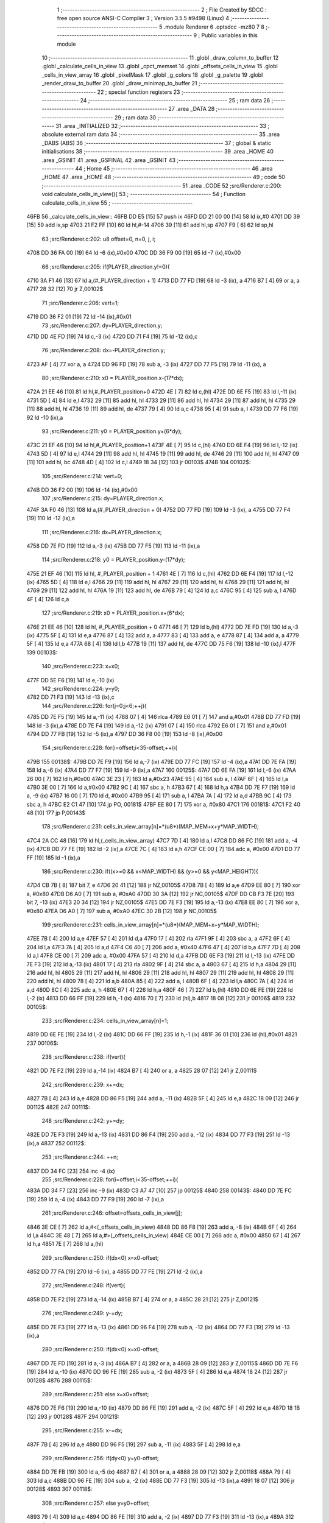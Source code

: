                               1 ;--------------------------------------------------------
                              2 ; File Created by SDCC : free open source ANSI-C Compiler
                              3 ; Version 3.5.5 #9498 (Linux)
                              4 ;--------------------------------------------------------
                              5 	.module Renderer
                              6 	.optsdcc -mz80
                              7 	
                              8 ;--------------------------------------------------------
                              9 ; Public variables in this module
                             10 ;--------------------------------------------------------
                             11 	.globl _draw_column_to_buffer
                             12 	.globl _calculate_cells_in_view
                             13 	.globl _cpct_memset
                             14 	.globl _offsets_cells_in_view
                             15 	.globl _cells_in_view_array
                             16 	.globl _pixelMask
                             17 	.globl _g_colors
                             18 	.globl _g_palette
                             19 	.globl _render_draw_to_buffer
                             20 	.globl _draw_minimap_to_buffer
                             21 ;--------------------------------------------------------
                             22 ; special function registers
                             23 ;--------------------------------------------------------
                             24 ;--------------------------------------------------------
                             25 ; ram data
                             26 ;--------------------------------------------------------
                             27 	.area _DATA
                             28 ;--------------------------------------------------------
                             29 ; ram data
                             30 ;--------------------------------------------------------
                             31 	.area _INITIALIZED
                             32 ;--------------------------------------------------------
                             33 ; absolute external ram data
                             34 ;--------------------------------------------------------
                             35 	.area _DABS (ABS)
                             36 ;--------------------------------------------------------
                             37 ; global & static initialisations
                             38 ;--------------------------------------------------------
                             39 	.area _HOME
                             40 	.area _GSINIT
                             41 	.area _GSFINAL
                             42 	.area _GSINIT
                             43 ;--------------------------------------------------------
                             44 ; Home
                             45 ;--------------------------------------------------------
                             46 	.area _HOME
                             47 	.area _HOME
                             48 ;--------------------------------------------------------
                             49 ; code
                             50 ;--------------------------------------------------------
                             51 	.area _CODE
                             52 ;src/Renderer.c:200: void calculate_cells_in_view(){
                             53 ;	---------------------------------
                             54 ; Function calculate_cells_in_view
                             55 ; ---------------------------------
   46FB                      56 _calculate_cells_in_view::
   46FB DD E5         [15]   57 	push	ix
   46FD DD 21 00 00   [14]   58 	ld	ix,#0
   4701 DD 39         [15]   59 	add	ix,sp
   4703 21 F2 FF      [10]   60 	ld	hl,#-14
   4706 39            [11]   61 	add	hl,sp
   4707 F9            [ 6]   62 	ld	sp,hl
                             63 ;src/Renderer.c:202: u8 offset=0, n=0, j, i;
   4708 DD 36 FA 00   [19]   64 	ld	-6 (ix),#0x00
   470C DD 36 F9 00   [19]   65 	ld	-7 (ix),#0x00
                             66 ;src/Renderer.c:205: if(PLAYER_direction.y!=0){
   4710 3A F1 46      [13]   67 	ld	a,(#_PLAYER_direction + 1)
   4713 DD 77 FD      [19]   68 	ld	-3 (ix), a
   4716 B7            [ 4]   69 	or	a, a
   4717 28 32         [12]   70 	jr	Z,00102$
                             71 ;src/Renderer.c:206: vert=1;
   4719 DD 36 F2 01   [19]   72 	ld	-14 (ix),#0x01
                             73 ;src/Renderer.c:207: dy=PLAYER_direction.y;
   471D DD 4E FD      [19]   74 	ld	c,-3 (ix)
   4720 DD 71 F4      [19]   75 	ld	-12 (ix),c
                             76 ;src/Renderer.c:208: dx=-PLAYER_direction.y;
   4723 AF            [ 4]   77 	xor	a, a
   4724 DD 96 FD      [19]   78 	sub	a, -3 (ix)
   4727 DD 77 F5      [19]   79 	ld	-11 (ix), a
                             80 ;src/Renderer.c:210: x0 = PLAYER_position.x-(17*dx);
   472A 21 EE 46      [10]   81 	ld	hl,#_PLAYER_position+0
   472D 4E            [ 7]   82 	ld	c,(hl)
   472E DD 6E F5      [19]   83 	ld	l,-11 (ix)
   4731 5D            [ 4]   84 	ld	e,l
   4732 29            [11]   85 	add	hl, hl
   4733 29            [11]   86 	add	hl, hl
   4734 29            [11]   87 	add	hl, hl
   4735 29            [11]   88 	add	hl, hl
   4736 19            [11]   89 	add	hl, de
   4737 79            [ 4]   90 	ld	a,c
   4738 95            [ 4]   91 	sub	a, l
   4739 DD 77 F6      [19]   92 	ld	-10 (ix),a
                             93 ;src/Renderer.c:211: y0 = PLAYER_position.y+(6*dy);
   473C 21 EF 46      [10]   94 	ld	hl,#_PLAYER_position+1
   473F 4E            [ 7]   95 	ld	c,(hl)
   4740 DD 6E F4      [19]   96 	ld	l,-12 (ix)
   4743 5D            [ 4]   97 	ld	e,l
   4744 29            [11]   98 	add	hl, hl
   4745 19            [11]   99 	add	hl, de
   4746 29            [11]  100 	add	hl, hl
   4747 09            [11]  101 	add	hl, bc
   4748 4D            [ 4]  102 	ld	c,l
   4749 18 34         [12]  103 	jr	00103$
   474B                     104 00102$:
                            105 ;src/Renderer.c:214: vert=0;
   474B DD 36 F2 00   [19]  106 	ld	-14 (ix),#0x00
                            107 ;src/Renderer.c:215: dy=PLAYER_direction.x;
   474F 3A F0 46      [13]  108 	ld	a,(#_PLAYER_direction + 0)
   4752 DD 77 FD      [19]  109 	ld	-3 (ix), a
   4755 DD 77 F4      [19]  110 	ld	-12 (ix),a
                            111 ;src/Renderer.c:216: dx=PLAYER_direction.x;
   4758 DD 7E FD      [19]  112 	ld	a,-3 (ix)
   475B DD 77 F5      [19]  113 	ld	-11 (ix),a
                            114 ;src/Renderer.c:218: y0 = PLAYER_position.y-(17*dy);
   475E 21 EF 46      [10]  115 	ld	hl, #_PLAYER_position + 1
   4761 4E            [ 7]  116 	ld	c,(hl)
   4762 DD 6E F4      [19]  117 	ld	l,-12 (ix)
   4765 5D            [ 4]  118 	ld	e,l
   4766 29            [11]  119 	add	hl, hl
   4767 29            [11]  120 	add	hl, hl
   4768 29            [11]  121 	add	hl, hl
   4769 29            [11]  122 	add	hl, hl
   476A 19            [11]  123 	add	hl, de
   476B 79            [ 4]  124 	ld	a,c
   476C 95            [ 4]  125 	sub	a, l
   476D 4F            [ 4]  126 	ld	c,a
                            127 ;src/Renderer.c:219: x0 = PLAYER_position.x+(6*dx);
   476E 21 EE 46      [10]  128 	ld	hl, #_PLAYER_position + 0
   4771 46            [ 7]  129 	ld	b,(hl)
   4772 DD 7E FD      [19]  130 	ld	a,-3 (ix)
   4775 5F            [ 4]  131 	ld	e,a
   4776 87            [ 4]  132 	add	a, a
   4777 83            [ 4]  133 	add	a, e
   4778 87            [ 4]  134 	add	a, a
   4779 5F            [ 4]  135 	ld	e,a
   477A 68            [ 4]  136 	ld	l,b
   477B 19            [11]  137 	add	hl, de
   477C DD 75 F6      [19]  138 	ld	-10 (ix),l
   477F                     139 00103$:
                            140 ;src/Renderer.c:223: x=x0;
   477F DD 5E F6      [19]  141 	ld	e,-10 (ix)
                            142 ;src/Renderer.c:224: y=y0;
   4782 DD 71 F3      [19]  143 	ld	-13 (ix),c
                            144 ;src/Renderer.c:226: for(j=0;j<6;++j){
   4785 DD 7E F5      [19]  145 	ld	a,-11 (ix)
   4788 07            [ 4]  146 	rlca
   4789 E6 01         [ 7]  147 	and	a,#0x01
   478B DD 77 FD      [19]  148 	ld	-3 (ix),a
   478E DD 7E F4      [19]  149 	ld	a,-12 (ix)
   4791 07            [ 4]  150 	rlca
   4792 E6 01         [ 7]  151 	and	a,#0x01
   4794 DD 77 FB      [19]  152 	ld	-5 (ix),a
   4797 DD 36 F8 00   [19]  153 	ld	-8 (ix),#0x00
                            154 ;src/Renderer.c:228: for(i=offset;i<35-offset;++i){
   479B                     155 00138$:
   479B DD 7E F9      [19]  156 	ld	a,-7 (ix)
   479E DD 77 FC      [19]  157 	ld	-4 (ix),a
   47A1 DD 7E FA      [19]  158 	ld	a,-6 (ix)
   47A4 DD 77 F7      [19]  159 	ld	-9 (ix),a
   47A7                     160 00125$:
   47A7 DD 6E FA      [19]  161 	ld	l,-6 (ix)
   47AA 26 00         [ 7]  162 	ld	h,#0x00
   47AC 3E 23         [ 7]  163 	ld	a,#0x23
   47AE 95            [ 4]  164 	sub	a, l
   47AF 6F            [ 4]  165 	ld	l,a
   47B0 3E 00         [ 7]  166 	ld	a,#0x00
   47B2 9C            [ 4]  167 	sbc	a, h
   47B3 67            [ 4]  168 	ld	h,a
   47B4 DD 7E F7      [19]  169 	ld	a, -9 (ix)
   47B7 16 00         [ 7]  170 	ld	d, #0x00
   47B9 95            [ 4]  171 	sub	a, l
   47BA 7A            [ 4]  172 	ld	a,d
   47BB 9C            [ 4]  173 	sbc	a, h
   47BC E2 C1 47      [10]  174 	jp	PO, 00181$
   47BF EE 80         [ 7]  175 	xor	a, #0x80
   47C1                     176 00181$:
   47C1 F2 40 48      [10]  177 	jp	P,00143$
                            178 ;src/Renderer.c:231: cells_in_view_array[n]=*(u8*)(MAP_MEM+x+y*MAP_WIDTH);
   47C4 2A CC 48      [16]  179 	ld	hl,(_cells_in_view_array)
   47C7 7D            [ 4]  180 	ld	a,l
   47C8 DD 86 FC      [19]  181 	add	a, -4 (ix)
   47CB DD 77 FE      [19]  182 	ld	-2 (ix),a
   47CE 7C            [ 4]  183 	ld	a,h
   47CF CE 00         [ 7]  184 	adc	a, #0x00
   47D1 DD 77 FF      [19]  185 	ld	-1 (ix),a
                            186 ;src/Renderer.c:230: if((x>=0 && x<MAP_WIDTH) && (y>=0 && y<MAP_HEIGHT)){
   47D4 CB 7B         [ 8]  187 	bit	7, e
   47D6 20 41         [12]  188 	jr	NZ,00105$
   47D8 7B            [ 4]  189 	ld	a,e
   47D9 EE 80         [ 7]  190 	xor	a, #0x80
   47DB D6 A0         [ 7]  191 	sub	a, #0xA0
   47DD 30 3A         [12]  192 	jr	NC,00105$
   47DF DD CB F3 7E   [20]  193 	bit	7, -13 (ix)
   47E3 20 34         [12]  194 	jr	NZ,00105$
   47E5 DD 7E F3      [19]  195 	ld	a,-13 (ix)
   47E8 EE 80         [ 7]  196 	xor	a, #0x80
   47EA D6 A0         [ 7]  197 	sub	a, #0xA0
   47EC 30 2B         [12]  198 	jr	NC,00105$
                            199 ;src/Renderer.c:231: cells_in_view_array[n]=*(u8*)(MAP_MEM+x+y*MAP_WIDTH);
   47EE 7B            [ 4]  200 	ld	a,e
   47EF 57            [ 4]  201 	ld	d,a
   47F0 17            [ 4]  202 	rla
   47F1 9F            [ 4]  203 	sbc	a, a
   47F2 6F            [ 4]  204 	ld	l,a
   47F3 7A            [ 4]  205 	ld	a,d
   47F4 C6 40         [ 7]  206 	add	a, #0x40
   47F6 47            [ 4]  207 	ld	b,a
   47F7 7D            [ 4]  208 	ld	a,l
   47F8 CE 00         [ 7]  209 	adc	a, #0x00
   47FA 57            [ 4]  210 	ld	d,a
   47FB DD 6E F3      [19]  211 	ld	l,-13 (ix)
   47FE DD 7E F3      [19]  212 	ld	a,-13 (ix)
   4801 17            [ 4]  213 	rla
   4802 9F            [ 4]  214 	sbc	a, a
   4803 67            [ 4]  215 	ld	h,a
   4804 29            [11]  216 	add	hl, hl
   4805 29            [11]  217 	add	hl, hl
   4806 29            [11]  218 	add	hl, hl
   4807 29            [11]  219 	add	hl, hl
   4808 29            [11]  220 	add	hl, hl
   4809 78            [ 4]  221 	ld	a,b
   480A 85            [ 4]  222 	add	a, l
   480B 6F            [ 4]  223 	ld	l,a
   480C 7A            [ 4]  224 	ld	a,d
   480D 8C            [ 4]  225 	adc	a, h
   480E 67            [ 4]  226 	ld	h,a
   480F 46            [ 7]  227 	ld	b,(hl)
   4810 DD 6E FE      [19]  228 	ld	l,-2 (ix)
   4813 DD 66 FF      [19]  229 	ld	h,-1 (ix)
   4816 70            [ 7]  230 	ld	(hl),b
   4817 18 08         [12]  231 	jr	00106$
   4819                     232 00105$:
                            233 ;src/Renderer.c:234: cells_in_view_array[n]=1;
   4819 DD 6E FE      [19]  234 	ld	l,-2 (ix)
   481C DD 66 FF      [19]  235 	ld	h,-1 (ix)
   481F 36 01         [10]  236 	ld	(hl),#0x01
   4821                     237 00106$:
                            238 ;src/Renderer.c:238: if(vert){
   4821 DD 7E F2      [19]  239 	ld	a,-14 (ix)
   4824 B7            [ 4]  240 	or	a, a
   4825 28 07         [12]  241 	jr	Z,00111$
                            242 ;src/Renderer.c:239: x+=dx;
   4827 7B            [ 4]  243 	ld	a,e
   4828 DD 86 F5      [19]  244 	add	a, -11 (ix)
   482B 5F            [ 4]  245 	ld	e,a
   482C 18 09         [12]  246 	jr	00112$
   482E                     247 00111$:
                            248 ;src/Renderer.c:242: y+=dy;
   482E DD 7E F3      [19]  249 	ld	a,-13 (ix)
   4831 DD 86 F4      [19]  250 	add	a, -12 (ix)
   4834 DD 77 F3      [19]  251 	ld	-13 (ix),a
   4837                     252 00112$:
                            253 ;src/Renderer.c:244: ++n;
   4837 DD 34 FC      [23]  254 	inc	-4 (ix)
                            255 ;src/Renderer.c:228: for(i=offset;i<35-offset;++i){
   483A DD 34 F7      [23]  256 	inc	-9 (ix)
   483D C3 A7 47      [10]  257 	jp	00125$
   4840                     258 00143$:
   4840 DD 7E FC      [19]  259 	ld	a,-4 (ix)
   4843 DD 77 F9      [19]  260 	ld	-7 (ix),a
                            261 ;src/Renderer.c:246: offset=offsets_cells_in_view[j];
   4846 3E CE         [ 7]  262 	ld	a,#<(_offsets_cells_in_view)
   4848 DD 86 F8      [19]  263 	add	a, -8 (ix)
   484B 6F            [ 4]  264 	ld	l,a
   484C 3E 48         [ 7]  265 	ld	a,#>(_offsets_cells_in_view)
   484E CE 00         [ 7]  266 	adc	a, #0x00
   4850 67            [ 4]  267 	ld	h,a
   4851 7E            [ 7]  268 	ld	a,(hl)
                            269 ;src/Renderer.c:250: if(dx<0) x=x0-offset;
   4852 DD 77 FA      [19]  270 	ld	-6 (ix), a
   4855 DD 77 FE      [19]  271 	ld	-2 (ix),a
                            272 ;src/Renderer.c:248: if(vert){
   4858 DD 7E F2      [19]  273 	ld	a,-14 (ix)
   485B B7            [ 4]  274 	or	a, a
   485C 28 21         [12]  275 	jr	Z,00121$
                            276 ;src/Renderer.c:249: y-=dy;
   485E DD 7E F3      [19]  277 	ld	a,-13 (ix)
   4861 DD 96 F4      [19]  278 	sub	a, -12 (ix)
   4864 DD 77 F3      [19]  279 	ld	-13 (ix),a
                            280 ;src/Renderer.c:250: if(dx<0) x=x0-offset;
   4867 DD 7E FD      [19]  281 	ld	a,-3 (ix)
   486A B7            [ 4]  282 	or	a, a
   486B 28 09         [12]  283 	jr	Z,00115$
   486D DD 7E F6      [19]  284 	ld	a,-10 (ix)
   4870 DD 96 FE      [19]  285 	sub	a, -2 (ix)
   4873 5F            [ 4]  286 	ld	e,a
   4874 18 24         [12]  287 	jr	00128$
   4876                     288 00115$:
                            289 ;src/Renderer.c:251: else x=x0+offset;
   4876 DD 7E F6      [19]  290 	ld	a,-10 (ix)
   4879 DD 86 FE      [19]  291 	add	a, -2 (ix)
   487C 5F            [ 4]  292 	ld	e,a
   487D 18 1B         [12]  293 	jr	00128$
   487F                     294 00121$:
                            295 ;src/Renderer.c:255: x-=dx;
   487F 7B            [ 4]  296 	ld	a,e
   4880 DD 96 F5      [19]  297 	sub	a, -11 (ix)
   4883 5F            [ 4]  298 	ld	e,a
                            299 ;src/Renderer.c:256: if(dy<0) y=y0-offset;
   4884 DD 7E FB      [19]  300 	ld	a,-5 (ix)
   4887 B7            [ 4]  301 	or	a, a
   4888 28 09         [12]  302 	jr	Z,00118$
   488A 79            [ 4]  303 	ld	a,c
   488B DD 96 FE      [19]  304 	sub	a, -2 (ix)
   488E DD 77 F3      [19]  305 	ld	-13 (ix),a
   4891 18 07         [12]  306 	jr	00128$
   4893                     307 00118$:
                            308 ;src/Renderer.c:257: else y=y0+offset;
   4893 79            [ 4]  309 	ld	a,c
   4894 DD 86 FE      [19]  310 	add	a, -2 (ix)
   4897 DD 77 F3      [19]  311 	ld	-13 (ix),a
   489A                     312 00128$:
                            313 ;src/Renderer.c:226: for(j=0;j<6;++j){
   489A DD 34 F8      [23]  314 	inc	-8 (ix)
   489D DD 7E F8      [19]  315 	ld	a,-8 (ix)
   48A0 D6 06         [ 7]  316 	sub	a, #0x06
   48A2 DA 9B 47      [10]  317 	jp	C,00138$
   48A5 DD F9         [10]  318 	ld	sp, ix
   48A7 DD E1         [14]  319 	pop	ix
   48A9 C9            [10]  320 	ret
   48AA                     321 _g_palette:
   48AA 09                  322 	.db #0x09	; 9
   48AB 01                  323 	.db #0x01	; 1
   48AC 00                  324 	.db #0x00	; 0
   48AD 0D                  325 	.db #0x0D	; 13
   48AE 03                  326 	.db #0x03	; 3
   48AF 06                  327 	.db #0x06	; 6
   48B0 05                  328 	.db #0x05	; 5
   48B1 07                  329 	.db #0x07	; 7
   48B2 08                  330 	.db #0x08	; 8
   48B3 09                  331 	.db #0x09	; 9
   48B4 0A                  332 	.db #0x0A	; 10
   48B5 0B                  333 	.db #0x0B	; 11
   48B6 0C                  334 	.db #0x0C	; 12
   48B7 0D                  335 	.db #0x0D	; 13
   48B8 0E                  336 	.db #0x0E	; 14
   48B9 0F                  337 	.db #0x0F	; 15
   48BA                     338 _g_colors:
   48BA 00                  339 	.db #0x00	; 0
   48BB C0                  340 	.db #0xC0	; 192
   48BC 0C                  341 	.db #0x0C	; 12
   48BD CC                  342 	.db #0xCC	; 204
   48BE 30                  343 	.db #0x30	; 48	'0'
   48BF F0                  344 	.db #0xF0	; 240
   48C0 3C                  345 	.db #0x3C	; 60
   48C1 FC                  346 	.db #0xFC	; 252
   48C2 03                  347 	.db #0x03	; 3
   48C3 C3                  348 	.db #0xC3	; 195
   48C4 0F                  349 	.db #0x0F	; 15
   48C5 CF                  350 	.db #0xCF	; 207
   48C6 33                  351 	.db #0x33	; 51	'3'
   48C7 F3                  352 	.db #0xF3	; 243
   48C8 3F                  353 	.db #0x3F	; 63
   48C9 FF                  354 	.db #0xFF	; 255
   48CA                     355 _pixelMask:
   48CA AA                  356 	.db #0xAA	; 170
   48CB 55                  357 	.db #0x55	; 85	'U'
   48CC                     358 _cells_in_view_array:
   48CC E0 2B               359 	.dw #0x2BE0
   48CE                     360 _offsets_cells_in_view:
   48CE 08                  361 	.db #0x08	; 8
   48CF 0C                  362 	.db #0x0C	; 12
   48D0 0E                  363 	.db #0x0E	; 14
   48D1 0F                  364 	.db #0x0F	; 15
   48D2 10                  365 	.db #0x10	; 16
                            366 ;src/Renderer.c:263: void draw_column_to_buffer(const u8 column, u8 lineHeight, u8 wall_texture, const u8 wall_texture_column) {
                            367 ;	---------------------------------
                            368 ; Function draw_column_to_buffer
                            369 ; ---------------------------------
   48D3                     370 _draw_column_to_buffer::
   48D3 DD E5         [15]  371 	push	ix
   48D5 DD 21 00 00   [14]  372 	ld	ix,#0
   48D9 DD 39         [15]  373 	add	ix,sp
   48DB 21 EF FF      [10]  374 	ld	hl,#-17
   48DE 39            [11]  375 	add	hl,sp
   48DF F9            [ 6]  376 	ld	sp,hl
                            377 ;src/Renderer.c:264: u8* pvmem = (u8*)(SCREEN_TEXTURE_BUFFER) + (column>>1) ;
   48E0 DD 7E 04      [19]  378 	ld	a,4 (ix)
   48E3 CB 3F         [ 8]  379 	srl	a
   48E5 C6 40         [ 7]  380 	add	a, #0x40
   48E7 DD 77 F4      [19]  381 	ld	-12 (ix),a
   48EA 3E 00         [ 7]  382 	ld	a,#0x00
   48EC CE 1C         [ 7]  383 	adc	a, #0x1C
   48EE DD 77 F5      [19]  384 	ld	-11 (ix),a
                            385 ;src/Renderer.c:266: u8 w_color, start=0,end=SCREEN_TEXTURE_HEIGHT;
   48F1 DD 36 F6 00   [19]  386 	ld	-10 (ix),#0x00
   48F5 DD 36 F7 64   [19]  387 	ld	-9 (ix),#0x64
                            388 ;src/Renderer.c:267: u8 pixMask = pixelMask[column&1];
   48F9 01 CA 48      [10]  389 	ld	bc,#_pixelMask+0
   48FC DD 7E 04      [19]  390 	ld	a,4 (ix)
   48FF E6 01         [ 7]  391 	and	a, #0x01
   4901 6F            [ 4]  392 	ld	l, a
   4902 26 00         [ 7]  393 	ld	h,#0x00
   4904 09            [11]  394 	add	hl,bc
   4905 7E            [ 7]  395 	ld	a,(hl)
   4906 DD 77 F8      [19]  396 	ld	-8 (ix),a
                            397 ;src/Renderer.c:274: u8* texture = (u8*)(UNCOMPRESSED_LEVEL_TEXTURES + (1024*wall_texture) + ((wall_texture_column)*TEXTURE_WIDTH));
   4909 DD 7E 06      [19]  398 	ld	a, 6 (ix)
   490C 87            [ 4]  399 	add	a, a
   490D 87            [ 4]  400 	add	a, a
   490E 47            [ 4]  401 	ld	b,a
   490F 0E 00         [ 7]  402 	ld	c,#0x00
   4911 21 40 08      [10]  403 	ld	hl,#0x0840
   4914 09            [11]  404 	add	hl,bc
   4915 4D            [ 4]  405 	ld	c,l
   4916 44            [ 4]  406 	ld	b,h
   4917 DD 6E 07      [19]  407 	ld	l,7 (ix)
   491A 26 00         [ 7]  408 	ld	h,#0x00
   491C 29            [11]  409 	add	hl, hl
   491D 29            [11]  410 	add	hl, hl
   491E 29            [11]  411 	add	hl, hl
   491F 29            [11]  412 	add	hl, hl
   4920 29            [11]  413 	add	hl, hl
   4921 09            [11]  414 	add	hl,bc
   4922 DD 75 FA      [19]  415 	ld	-6 (ix),l
   4925 DD 74 FB      [19]  416 	ld	-5 (ix),h
                            417 ;src/Renderer.c:282: u16 wall_texture_line_add = (256*TEXTURE_HEIGHT)/lineHeight;
   4928 DD 7E 05      [19]  418 	ld	a,5 (ix)
   492B DD 77 FE      [19]  419 	ld	-2 (ix),a
   492E DD 36 FF 00   [19]  420 	ld	-1 (ix),#0x00
   4932 DD 6E FE      [19]  421 	ld	l,-2 (ix)
   4935 DD 66 FF      [19]  422 	ld	h,-1 (ix)
   4938 E5            [11]  423 	push	hl
   4939 21 00 20      [10]  424 	ld	hl,#0x2000
   493C E5            [11]  425 	push	hl
   493D CD 4E 5E      [17]  426 	call	__divsint
   4940 F1            [10]  427 	pop	af
   4941 F1            [10]  428 	pop	af
   4942 DD 75 F1      [19]  429 	ld	-15 (ix),l
   4945 DD 74 F2      [19]  430 	ld	-14 (ix),h
                            431 ;src/Renderer.c:283: u16 wall_texture_line=0;
   4948 21 00 00      [10]  432 	ld	hl,#0x0000
   494B E3            [19]  433 	ex	(sp), hl
                            434 ;src/Renderer.c:288: ceiling_height  = (SCREEN_TEXTURE_HEIGHT>>1) - (lineHeight>>1);
   494C DD 4E 05      [19]  435 	ld	c,5 (ix)
   494F CB 39         [ 8]  436 	srl	c
   4951 3E 32         [ 7]  437 	ld	a,#0x32
   4953 91            [ 4]  438 	sub	a, c
                            439 ;src/Renderer.c:289: ground_height = ceiling_height + lineHeight;
   4954 4F            [ 4]  440 	ld	c,a
   4955 DD 86 05      [19]  441 	add	a, 5 (ix)
   4958 DD 77 F3      [19]  442 	ld	-13 (ix),a
                            443 ;src/Renderer.c:292: if(lineHeight>SCREEN_TEXTURE_HEIGHT){
   495B 3E 64         [ 7]  444 	ld	a,#0x64
   495D DD 96 05      [19]  445 	sub	a, 5 (ix)
   4960 30 52         [12]  446 	jr	NC,00118$
                            447 ;src/Renderer.c:293: start=(lineHeight-SCREEN_TEXTURE_HEIGHT)/2;
   4962 DD 7E FE      [19]  448 	ld	a,-2 (ix)
   4965 C6 9C         [ 7]  449 	add	a,#0x9C
   4967 4F            [ 4]  450 	ld	c,a
   4968 DD 7E FF      [19]  451 	ld	a,-1 (ix)
   496B CE FF         [ 7]  452 	adc	a,#0xFF
   496D 47            [ 4]  453 	ld	b,a
   496E DD 71 FC      [19]  454 	ld	-4 (ix),c
   4971 DD 70 FD      [19]  455 	ld	-3 (ix),b
   4974 CB 78         [ 8]  456 	bit	7, b
   4976 28 10         [12]  457 	jr	Z,00112$
   4978 DD 7E FE      [19]  458 	ld	a,-2 (ix)
   497B C6 9D         [ 7]  459 	add	a, #0x9D
   497D DD 77 FC      [19]  460 	ld	-4 (ix),a
   4980 DD 7E FF      [19]  461 	ld	a,-1 (ix)
   4983 CE FF         [ 7]  462 	adc	a, #0xFF
   4985 DD 77 FD      [19]  463 	ld	-3 (ix),a
   4988                     464 00112$:
   4988 DD 4E FC      [19]  465 	ld	c,-4 (ix)
   498B DD 46 FD      [19]  466 	ld	b,-3 (ix)
   498E CB 28         [ 8]  467 	sra	b
   4990 CB 19         [ 8]  468 	rr	c
                            469 ;src/Renderer.c:294: end+=start;
   4992 DD 71 F6      [19]  470 	ld	-10 (ix), c
   4995 79            [ 4]  471 	ld	a, c
   4996 C6 64         [ 7]  472 	add	a, #0x64
   4998 DD 77 F7      [19]  473 	ld	-9 (ix),a
                            474 ;src/Renderer.c:295: ceiling_height=0;
   499B 0E 00         [ 7]  475 	ld	c,#0x00
                            476 ;src/Renderer.c:296: wall_texture_line = start * wall_texture_line_add;
   499D DD 5E F6      [19]  477 	ld	e,-10 (ix)
   49A0 16 00         [ 7]  478 	ld	d,#0x00
   49A2 C5            [11]  479 	push	bc
   49A3 DD 6E F1      [19]  480 	ld	l,-15 (ix)
   49A6 DD 66 F2      [19]  481 	ld	h,-14 (ix)
   49A9 E5            [11]  482 	push	hl
   49AA D5            [11]  483 	push	de
   49AB CD 98 5D      [17]  484 	call	__mulint
   49AE F1            [10]  485 	pop	af
   49AF F1            [10]  486 	pop	af
   49B0 C1            [10]  487 	pop	bc
   49B1 33            [ 6]  488 	inc	sp
   49B2 33            [ 6]  489 	inc	sp
   49B3 E5            [11]  490 	push	hl
                            491 ;src/Renderer.c:301: for(j=start;j<end;++j){
   49B4                     492 00118$:
   49B4 DD 7E F8      [19]  493 	ld	a,-8 (ix)
   49B7 2F            [ 4]  494 	cpl
   49B8 DD 77 FC      [19]  495 	ld	-4 (ix),a
   49BB DD 5E F4      [19]  496 	ld	e,-12 (ix)
   49BE DD 56 F5      [19]  497 	ld	d,-11 (ix)
   49C1 DD 46 F6      [19]  498 	ld	b,-10 (ix)
   49C4                     499 00108$:
   49C4 78            [ 4]  500 	ld	a,b
   49C5 DD 96 F7      [19]  501 	sub	a, -9 (ix)
   49C8 30 41         [12]  502 	jr	NC,00110$
                            503 ;src/Renderer.c:302: val =  ((*pvmem)&(~pixMask));
   49CA 1A            [ 7]  504 	ld	a,(de)
   49CB DD A6 FC      [19]  505 	and	a, -4 (ix)
   49CE DD 77 F9      [19]  506 	ld	-7 (ix),a
                            507 ;src/Renderer.c:304: if((j>=ceiling_height) && (j<ground_height)){
   49D1 78            [ 4]  508 	ld	a,b
   49D2 B9            [ 4]  509 	cp	a,c
   49D3 38 2E         [12]  510 	jr	C,00104$
   49D5 DD 96 F3      [19]  511 	sub	a, -13 (ix)
   49D8 30 29         [12]  512 	jr	NC,00104$
                            513 ;src/Renderer.c:306: w_color = (*(texture+(wall_texture_line/256))&pixMask);
   49DA DD 6E F0      [19]  514 	ld	l,-16 (ix)
   49DD 26 00         [ 7]  515 	ld	h,#0x00
   49DF DD 7E FA      [19]  516 	ld	a,-6 (ix)
   49E2 85            [ 4]  517 	add	a, l
   49E3 6F            [ 4]  518 	ld	l,a
   49E4 DD 7E FB      [19]  519 	ld	a,-5 (ix)
   49E7 8C            [ 4]  520 	adc	a, h
   49E8 67            [ 4]  521 	ld	h,a
   49E9 7E            [ 7]  522 	ld	a,(hl)
   49EA DD A6 F8      [19]  523 	and	a, -8 (ix)
                            524 ;src/Renderer.c:308: *pvmem = val|w_color;
   49ED DD B6 F9      [19]  525 	or	a, -7 (ix)
   49F0 12            [ 7]  526 	ld	(de),a
                            527 ;src/Renderer.c:310: wall_texture_line += wall_texture_line_add;
   49F1 DD 7E EF      [19]  528 	ld	a,-17 (ix)
   49F4 DD 86 F1      [19]  529 	add	a, -15 (ix)
   49F7 DD 77 EF      [19]  530 	ld	-17 (ix),a
   49FA DD 7E F0      [19]  531 	ld	a,-16 (ix)
   49FD DD 8E F2      [19]  532 	adc	a, -14 (ix)
   4A00 DD 77 F0      [19]  533 	ld	-16 (ix),a
   4A03                     534 00104$:
                            535 ;src/Renderer.c:312: pvmem+=SCREEN_TEXTURE_WIDTH_BYTES;
   4A03 21 28 00      [10]  536 	ld	hl,#0x0028
   4A06 19            [11]  537 	add	hl,de
   4A07 EB            [ 4]  538 	ex	de,hl
                            539 ;src/Renderer.c:301: for(j=start;j<end;++j){
   4A08 04            [ 4]  540 	inc	b
   4A09 18 B9         [12]  541 	jr	00108$
   4A0B                     542 00110$:
   4A0B DD F9         [10]  543 	ld	sp, ix
   4A0D DD E1         [14]  544 	pop	ix
   4A0F C9            [10]  545 	ret
                            546 ;src/Renderer.c:316: void render_draw_to_buffer(){//TODO Optimize
                            547 ;	---------------------------------
                            548 ; Function render_draw_to_buffer
                            549 ; ---------------------------------
   4A10                     550 _render_draw_to_buffer::
   4A10 DD E5         [15]  551 	push	ix
   4A12 DD 21 00 00   [14]  552 	ld	ix,#0
   4A16 DD 39         [15]  553 	add	ix,sp
   4A18 21 D3 FF      [10]  554 	ld	hl,#-45
   4A1B 39            [11]  555 	add	hl,sp
   4A1C F9            [ 6]  556 	ld	sp,hl
                            557 ;src/Renderer.c:326: u8 zHeight = 5;
   4A1D DD 36 D5 05   [19]  558 	ld	-43 (ix),#0x05
                            559 ;src/Renderer.c:332: u8 offsetDiff = 16;
   4A21 DD 36 D3 10   [19]  560 	ld	-45 (ix),#0x10
                            561 ;src/Renderer.c:337: u8 lineStart = 0;
   4A25 DD 36 D6 00   [19]  562 	ld	-42 (ix),#0x00
                            563 ;src/Renderer.c:339: u8 lateralWallWidth=0;
   4A29 DD 36 DD 00   [19]  564 	ld	-35 (ix),#0x00
                            565 ;src/Renderer.c:351: cpct_memset(SCREEN_TEXTURE_BUFFER, g_colors[SKY_COLOR], SCREEN_TEXTURE_GROUND_SKY_SIZE);
   4A2D 21 BB 48      [10]  566 	ld	hl, #_g_colors + 1
   4A30 46            [ 7]  567 	ld	b,(hl)
   4A31 21 A8 07      [10]  568 	ld	hl,#0x07A8
   4A34 E5            [11]  569 	push	hl
   4A35 C5            [11]  570 	push	bc
   4A36 33            [ 6]  571 	inc	sp
   4A37 21 40 1C      [10]  572 	ld	hl,#0x1C40
   4A3A E5            [11]  573 	push	hl
   4A3B CD 2F 5E      [17]  574 	call	_cpct_memset
                            575 ;src/Renderer.c:352: cpct_memset(SCREEN_TEXTURE_HORIZON_WALL_START, g_colors[HORIZON_COLOR], SCREEN_TEXTURE_HORIZON_WALL_SIZE);
   4A3E 21 BC 48      [10]  576 	ld	hl, #_g_colors + 2
   4A41 46            [ 7]  577 	ld	b,(hl)
   4A42 21 50 00      [10]  578 	ld	hl,#0x0050
   4A45 E5            [11]  579 	push	hl
   4A46 C5            [11]  580 	push	bc
   4A47 33            [ 6]  581 	inc	sp
   4A48 21 E8 23      [10]  582 	ld	hl,#0x23E8
   4A4B E5            [11]  583 	push	hl
   4A4C CD 2F 5E      [17]  584 	call	_cpct_memset
                            585 ;src/Renderer.c:353: cpct_memset(SCREEN_TEXTURE_GROUND_START, g_colors[GROUND_COLOR], SCREEN_TEXTURE_GROUND_SKY_SIZE);
   4A4F 21 BA 48      [10]  586 	ld	hl, #_g_colors + 0
   4A52 46            [ 7]  587 	ld	b,(hl)
   4A53 21 A8 07      [10]  588 	ld	hl,#0x07A8
   4A56 E5            [11]  589 	push	hl
   4A57 C5            [11]  590 	push	bc
   4A58 33            [ 6]  591 	inc	sp
   4A59 21 38 24      [10]  592 	ld	hl,#0x2438
   4A5C E5            [11]  593 	push	hl
   4A5D CD 2F 5E      [17]  594 	call	_cpct_memset
                            595 ;src/Renderer.c:355: calculate_cells_in_view();
   4A60 CD FB 46      [17]  596 	call	_calculate_cells_in_view
                            597 ;src/Renderer.c:358: do{
   4A63 DD 36 E1 06   [19]  598 	ld	-31 (ix),#0x06
   4A67                     599 00165$:
                            600 ;src/Renderer.c:360: --z;
   4A67 DD 35 E1      [23]  601 	dec	-31 (ix)
                            602 ;src/Renderer.c:364: xCellCount = (z) ? (zHeight >> 1) : 0;
   4A6A DD 7E D5      [19]  603 	ld	a,-43 (ix)
   4A6D CB 3F         [ 8]  604 	srl	a
   4A6F DD 77 F4      [19]  605 	ld	-12 (ix),a
   4A72 DD 7E E1      [19]  606 	ld	a,-31 (ix)
   4A75 B7            [ 4]  607 	or	a, a
   4A76 28 05         [12]  608 	jr	Z,00174$
   4A78 DD 4E F4      [19]  609 	ld	c,-12 (ix)
   4A7B 18 02         [12]  610 	jr	00175$
   4A7D                     611 00174$:
   4A7D 0E 00         [ 7]  612 	ld	c,#0x00
   4A7F                     613 00175$:
   4A7F DD 71 F9      [19]  614 	ld	-7 (ix),c
                            615 ;src/Renderer.c:365: lateralWallSlope=0;
   4A82 DD 36 FA 00   [19]  616 	ld	-6 (ix),#0x00
                            617 ;src/Renderer.c:366: lateralWallSlopeCounter=0;
   4A86 DD 36 F2 00   [19]  618 	ld	-14 (ix),#0x00
                            619 ;src/Renderer.c:367: xHeight=0;
   4A8A DD 36 E3 00   [19]  620 	ld	-29 (ix),#0x00
                            621 ;src/Renderer.c:369: lateralWallCounter = 0;
   4A8E DD 36 F3 00   [19]  622 	ld	-13 (ix),#0x00
                            623 ;src/Renderer.c:371: newCell=1;
   4A92 DD 36 FB 01   [19]  624 	ld	-5 (ix),#0x01
                            625 ;src/Renderer.c:372: currentCellID = cells_in_view_array[lineStart + 1];
   4A96 DD 7E D6      [19]  626 	ld	a,-42 (ix)
   4A99 DD 77 E7      [19]  627 	ld	-25 (ix),a
   4A9C DD 36 E8 00   [19]  628 	ld	-24 (ix),#0x00
   4AA0 DD 4E E7      [19]  629 	ld	c,-25 (ix)
   4AA3 DD 46 E8      [19]  630 	ld	b,-24 (ix)
   4AA6 03            [ 6]  631 	inc	bc
   4AA7 2A CC 48      [16]  632 	ld	hl,(_cells_in_view_array)
   4AAA DD 75 E4      [19]  633 	ld	-28 (ix),l
   4AAD DD 74 E5      [19]  634 	ld	-27 (ix),h
   4AB0 DD 6E E4      [19]  635 	ld	l,-28 (ix)
   4AB3 DD 66 E5      [19]  636 	ld	h,-27 (ix)
   4AB6 09            [11]  637 	add	hl,bc
   4AB7 7E            [ 7]  638 	ld	a,(hl)
   4AB8 DD 77 E9      [19]  639 	ld	-23 (ix),a
                            640 ;src/Renderer.c:374: lastCellWasWall = cells_in_view_array[lineStart];//Calculate offscreen
   4ABB DD 7E E4      [19]  641 	ld	a,-28 (ix)
   4ABE DD 86 D6      [19]  642 	add	a, -42 (ix)
   4AC1 6F            [ 4]  643 	ld	l,a
   4AC2 DD 7E E5      [19]  644 	ld	a,-27 (ix)
   4AC5 CE 00         [ 7]  645 	adc	a, #0x00
   4AC7 67            [ 4]  646 	ld	h,a
   4AC8 7E            [ 7]  647 	ld	a,(hl)
                            648 ;src/Renderer.c:375: if(lastCellWasWall<5){
   4AC9 DD 77 EA      [19]  649 	ld	-22 (ix), a
   4ACC D6 05         [ 7]  650 	sub	a, #0x05
   4ACE 30 06         [12]  651 	jr	NC,00102$
                            652 ;src/Renderer.c:376: lastWallId=lastCellWasWall;
                            653 ;src/Renderer.c:377: lastCellWasWall=1;
   4AD0 DD 36 E6 01   [19]  654 	ld	-26 (ix),#0x01
   4AD4 18 08         [12]  655 	jr	00193$
   4AD6                     656 00102$:
                            657 ;src/Renderer.c:380: lastCellWasWall=0;
   4AD6 DD 36 E6 00   [19]  658 	ld	-26 (ix),#0x00
                            659 ;src/Renderer.c:381: lastWallId=CELLTYPE_FLOOR;
   4ADA DD 36 EA FE   [19]  660 	ld	-22 (ix),#0xFE
                            661 ;src/Renderer.c:384: for (x = 0; x < SCREEN_TEXTURE_WIDTH; ++x)
   4ADE                     662 00193$:
   4ADE DD 36 D7 00   [19]  663 	ld	-41 (ix),#0x00
   4AE2 DD 36 DF 00   [19]  664 	ld	-33 (ix),#0x00
   4AE6                     665 00168$:
                            666 ;src/Renderer.c:386: if (xCellCount == zHeight)
   4AE6 DD 7E D5      [19]  667 	ld	a,-43 (ix)
   4AE9 DD 96 F9      [19]  668 	sub	a, -7 (ix)
   4AEC 20 4B         [12]  669 	jr	NZ,00105$
                            670 ;src/Renderer.c:388: ++xCell;
   4AEE DD 34 D7      [23]  671 	inc	-41 (ix)
                            672 ;src/Renderer.c:389: xCellCount = 0;
   4AF1 DD 36 F9 00   [19]  673 	ld	-7 (ix),#0x00
                            674 ;src/Renderer.c:390: newCell=1;
   4AF5 DD 36 FB 01   [19]  675 	ld	-5 (ix),#0x01
                            676 ;src/Renderer.c:391: currentCellID=cells_in_view_array[xCell + lineStart + 1];
   4AF9 DD 7E D7      [19]  677 	ld	a,-41 (ix)
   4AFC DD 77 EB      [19]  678 	ld	-21 (ix),a
   4AFF DD 36 EC 00   [19]  679 	ld	-20 (ix),#0x00
   4B03 DD 7E E7      [19]  680 	ld	a,-25 (ix)
   4B06 DD 86 EB      [19]  681 	add	a, -21 (ix)
   4B09 DD 77 EB      [19]  682 	ld	-21 (ix),a
   4B0C DD 7E E8      [19]  683 	ld	a,-24 (ix)
   4B0F DD 8E EC      [19]  684 	adc	a, -20 (ix)
   4B12 DD 77 EC      [19]  685 	ld	-20 (ix),a
   4B15 DD 34 EB      [23]  686 	inc	-21 (ix)
   4B18 20 03         [12]  687 	jr	NZ,00320$
   4B1A DD 34 EC      [23]  688 	inc	-20 (ix)
   4B1D                     689 00320$:
   4B1D DD 7E EB      [19]  690 	ld	a,-21 (ix)
   4B20 DD 86 E4      [19]  691 	add	a, -28 (ix)
   4B23 DD 77 EB      [19]  692 	ld	-21 (ix),a
   4B26 DD 7E EC      [19]  693 	ld	a,-20 (ix)
   4B29 DD 8E E5      [19]  694 	adc	a, -27 (ix)
   4B2C DD 77 EC      [19]  695 	ld	-20 (ix),a
   4B2F DD 6E EB      [19]  696 	ld	l,-21 (ix)
   4B32 DD 66 EC      [19]  697 	ld	h,-20 (ix)
   4B35 7E            [ 7]  698 	ld	a,(hl)
   4B36 DD 77 E9      [19]  699 	ld	-23 (ix),a
   4B39                     700 00105$:
                            701 ;src/Renderer.c:393: if(!(x%2)){
   4B39 DD 7E DF      [19]  702 	ld	a,-33 (ix)
   4B3C E6 01         [ 7]  703 	and	a, #0x01
   4B3E DD 77 EB      [19]  704 	ld	-21 (ix),a
                            705 ;src/Renderer.c:415: xHeight = zHeight - ((2 * xCellCount) / lateralWallSlope);
   4B41 DD 7E F9      [19]  706 	ld	a,-7 (ix)
   4B44 DD 77 ED      [19]  707 	ld	-19 (ix),a
   4B47 DD 36 EE 00   [19]  708 	ld	-18 (ix),#0x00
   4B4B DD 7E D5      [19]  709 	ld	a,-43 (ix)
   4B4E DD 77 F1      [19]  710 	ld	-15 (ix),a
                            711 ;src/Renderer.c:393: if(!(x%2)){
   4B51 DD 7E EB      [19]  712 	ld	a,-21 (ix)
   4B54 B7            [ 4]  713 	or	a, a
   4B55 C2 05 4C      [10]  714 	jp	NZ,00118$
                            715 ;src/Renderer.c:394: if ((lateralWallCounter == 0)||newCell)
   4B58 DD 7E F3      [19]  716 	ld	a,-13 (ix)
   4B5B B7            [ 4]  717 	or	a, a
   4B5C 28 07         [12]  718 	jr	Z,00114$
   4B5E DD 7E FB      [19]  719 	ld	a,-5 (ix)
   4B61 B7            [ 4]  720 	or	a, a
   4B62 CA 05 4C      [10]  721 	jp	Z,00118$
   4B65                     722 00114$:
                            723 ;src/Renderer.c:396: if (currentCellID < 5)//Wall
   4B65 DD 7E E9      [19]  724 	ld	a,-23 (ix)
   4B68 D6 05         [ 7]  725 	sub	a, #0x05
   4B6A 30 20         [12]  726 	jr	NC,00112$
                            727 ;src/Renderer.c:398: lateralWallCounter = 0;//(zHeight - xCellCount);
   4B6C DD 36 F3 00   [19]  728 	ld	-13 (ix),#0x00
                            729 ;src/Renderer.c:399: lateralWallSlope = 0;
   4B70 DD 36 FA 00   [19]  730 	ld	-6 (ix),#0x00
                            731 ;src/Renderer.c:400: xHeight = zHeight;
   4B74 DD 7E D5      [19]  732 	ld	a,-43 (ix)
   4B77 DD 77 E3      [19]  733 	ld	-29 (ix),a
                            734 ;src/Renderer.c:401: color = currentCellID;
   4B7A DD 7E E9      [19]  735 	ld	a,-23 (ix)
   4B7D DD 77 D4      [19]  736 	ld	-44 (ix),a
                            737 ;src/Renderer.c:402: lastCellWasWall = 1;
   4B80 DD 36 E6 01   [19]  738 	ld	-26 (ix),#0x01
                            739 ;src/Renderer.c:403: lastWallId=currentCellID;
   4B84 DD 7E E9      [19]  740 	ld	a,-23 (ix)
   4B87 DD 77 EA      [19]  741 	ld	-22 (ix),a
   4B8A 18 75         [12]  742 	jr	00113$
   4B8C                     743 00112$:
                            744 ;src/Renderer.c:405: else if(lateralWallCounter==0){//Lateral wall not finished
   4B8C DD 7E F3      [19]  745 	ld	a,-13 (ix)
   4B8F B7            [ 4]  746 	or	a, a
   4B90 20 6F         [12]  747 	jr	NZ,00113$
                            748 ;src/Renderer.c:406: if (lastCellWasWall)
   4B92 DD 7E E6      [19]  749 	ld	a,-26 (ix)
   4B95 B7            [ 4]  750 	or	a, a
   4B96 28 59         [12]  751 	jr	Z,00107$
                            752 ;src/Renderer.c:409: lateralWallSlope = (((offsetDiff - xCell) * 2) + 1);//TODO Optimize
   4B98 DD 7E D3      [19]  753 	ld	a,-45 (ix)
   4B9B DD 96 D7      [19]  754 	sub	a, -41 (ix)
   4B9E 87            [ 4]  755 	add	a, a
   4B9F 3C            [ 4]  756 	inc	a
                            757 ;src/Renderer.c:410: lateralWallSlopeCounter = lateralWallSlope / 2;
   4BA0 DD 77 FA      [19]  758 	ld	-6 (ix), a
   4BA3 CB 3F         [ 8]  759 	srl	a
   4BA5 DD 77 F2      [19]  760 	ld	-14 (ix),a
                            761 ;src/Renderer.c:411: lateralWallCounter = lateralWallSlope * zHeight;
   4BA8 DD 5E D5      [19]  762 	ld	e,-43 (ix)
   4BAB DD 66 FA      [19]  763 	ld	h,-6 (ix)
   4BAE 2E 00         [ 7]  764 	ld	l, #0x00
   4BB0 55            [ 4]  765 	ld	d, l
   4BB1 06 08         [ 7]  766 	ld	b, #0x08
   4BB3                     767 00321$:
   4BB3 29            [11]  768 	add	hl,hl
   4BB4 30 01         [12]  769 	jr	NC,00322$
   4BB6 19            [11]  770 	add	hl,de
   4BB7                     771 00322$:
   4BB7 10 FA         [13]  772 	djnz	00321$
                            773 ;src/Renderer.c:412: lateralWallCounter = (((lateralWallCounter & 0xFC) | 0x01) >> 2) - xCellCount;
   4BB9 7D            [ 4]  774 	ld	a,l
   4BBA E6 FC         [ 7]  775 	and	a, #0xFC
   4BBC CB C7         [ 8]  776 	set	0, a
   4BBE CB 3F         [ 8]  777 	srl	a
   4BC0 CB 3F         [ 8]  778 	srl	a
   4BC2 DD 96 F9      [19]  779 	sub	a, -7 (ix)
                            780 ;src/Renderer.c:413: lateralWallWidth=lateralWallCounter;
   4BC5 DD 77 F3      [19]  781 	ld	-13 (ix), a
   4BC8 DD 77 DD      [19]  782 	ld	-35 (ix),a
                            783 ;src/Renderer.c:414: lastCellWasWall = 0;
   4BCB DD 36 E6 00   [19]  784 	ld	-26 (ix),#0x00
                            785 ;src/Renderer.c:415: xHeight = zHeight - ((2 * xCellCount) / lateralWallSlope);
   4BCF DD 6E ED      [19]  786 	ld	l,-19 (ix)
   4BD2 DD 66 EE      [19]  787 	ld	h,-18 (ix)
   4BD5 29            [11]  788 	add	hl, hl
   4BD6 DD 4E FA      [19]  789 	ld	c,-6 (ix)
   4BD9 06 00         [ 7]  790 	ld	b,#0x00
   4BDB C5            [11]  791 	push	bc
   4BDC E5            [11]  792 	push	hl
   4BDD CD 4E 5E      [17]  793 	call	__divsint
   4BE0 F1            [10]  794 	pop	af
   4BE1 F1            [10]  795 	pop	af
   4BE2 DD 7E F1      [19]  796 	ld	a,-15 (ix)
   4BE5 95            [ 4]  797 	sub	a, l
   4BE6 DD 77 E3      [19]  798 	ld	-29 (ix),a
                            799 ;src/Renderer.c:416: color = lastWallId;
   4BE9 DD 7E EA      [19]  800 	ld	a,-22 (ix)
   4BEC DD 77 D4      [19]  801 	ld	-44 (ix),a
   4BEF 18 10         [12]  802 	jr	00113$
   4BF1                     803 00107$:
                            804 ;src/Renderer.c:420: xHeight = 0;
   4BF1 DD 36 E3 00   [19]  805 	ld	-29 (ix),#0x00
                            806 ;src/Renderer.c:421: lastCellWasWall = 0;
   4BF5 DD 36 E6 00   [19]  807 	ld	-26 (ix),#0x00
                            808 ;src/Renderer.c:422: lateralWallSlope=0;
   4BF9 DD 36 FA 00   [19]  809 	ld	-6 (ix),#0x00
                            810 ;src/Renderer.c:423: lastWallId=0;
   4BFD DD 36 EA 00   [19]  811 	ld	-22 (ix),#0x00
   4C01                     812 00113$:
                            813 ;src/Renderer.c:426: newCell=0;
   4C01 DD 36 FB 00   [19]  814 	ld	-5 (ix),#0x00
   4C05                     815 00118$:
                            816 ;src/Renderer.c:429: if (lateralWallCounter > 0)
   4C05 DD 7E F3      [19]  817 	ld	a,-13 (ix)
   4C08 B7            [ 4]  818 	or	a, a
   4C09 28 1E         [12]  819 	jr	Z,00124$
                            820 ;src/Renderer.c:432: if (lateralWallSlope != 0)
   4C0B DD 7E FA      [19]  821 	ld	a,-6 (ix)
   4C0E B7            [ 4]  822 	or	a, a
   4C0F 28 15         [12]  823 	jr	Z,00122$
                            824 ;src/Renderer.c:434: if (lateralWallSlopeCounter == lateralWallSlope)
   4C11 DD 7E FA      [19]  825 	ld	a,-6 (ix)
   4C14 DD 96 F2      [19]  826 	sub	a, -14 (ix)
   4C17 20 0A         [12]  827 	jr	NZ,00120$
                            828 ;src/Renderer.c:436: lateralWallSlopeCounter = 0;
   4C19 DD 36 F2 00   [19]  829 	ld	-14 (ix),#0x00
                            830 ;src/Renderer.c:437: xHeight -= 2;
   4C1D DD 35 E3      [23]  831 	dec	-29 (ix)
   4C20 DD 35 E3      [23]  832 	dec	-29 (ix)
   4C23                     833 00120$:
                            834 ;src/Renderer.c:439: ++lateralWallSlopeCounter;
   4C23 DD 34 F2      [23]  835 	inc	-14 (ix)
   4C26                     836 00122$:
                            837 ;src/Renderer.c:442: --lateralWallCounter;
   4C26 DD 35 F3      [23]  838 	dec	-13 (ix)
   4C29                     839 00124$:
                            840 ;src/Renderer.c:453: tex_column=(xCellCount)*TEXTURE_WIDTH/zHeight;
   4C29 DD 7E D5      [19]  841 	ld	a,-43 (ix)
   4C2C DD 77 F5      [19]  842 	ld	-11 (ix),a
   4C2F DD 36 F6 00   [19]  843 	ld	-10 (ix),#0x00
                            844 ;src/Renderer.c:445: if (!(x%2))
   4C33 DD 7E EB      [19]  845 	ld	a,-21 (ix)
   4C36 B7            [ 4]  846 	or	a, a
   4C37 20 59         [12]  847 	jr	NZ,00131$
                            848 ;src/Renderer.c:447: if(xHeight > 0){
   4C39 DD 7E E3      [19]  849 	ld	a,-29 (ix)
   4C3C B7            [ 4]  850 	or	a, a
   4C3D 28 53         [12]  851 	jr	Z,00131$
                            852 ;src/Renderer.c:448: if (lateralWallCounter > 0)
   4C3F DD 7E F3      [19]  853 	ld	a,-13 (ix)
   4C42 B7            [ 4]  854 	or	a, a
   4C43 28 1F         [12]  855 	jr	Z,00126$
                            856 ;src/Renderer.c:450: tex_column=(lateralWallWidth-lateralWallCounter)*TEXTURE_WIDTH/lateralWallWidth;
   4C45 DD 4E DD      [19]  857 	ld	c,-35 (ix)
   4C48 06 00         [ 7]  858 	ld	b,#0x00
   4C4A DD 5E F3      [19]  859 	ld	e,-13 (ix)
   4C4D 16 00         [ 7]  860 	ld	d,#0x00
   4C4F 79            [ 4]  861 	ld	a,c
   4C50 93            [ 4]  862 	sub	a, e
   4C51 6F            [ 4]  863 	ld	l,a
   4C52 78            [ 4]  864 	ld	a,b
   4C53 9A            [ 4]  865 	sbc	a, d
   4C54 67            [ 4]  866 	ld	h,a
   4C55 29            [11]  867 	add	hl, hl
   4C56 29            [11]  868 	add	hl, hl
   4C57 29            [11]  869 	add	hl, hl
   4C58 29            [11]  870 	add	hl, hl
   4C59 29            [11]  871 	add	hl, hl
   4C5A C5            [11]  872 	push	bc
   4C5B E5            [11]  873 	push	hl
   4C5C CD 4E 5E      [17]  874 	call	__divsint
   4C5F F1            [10]  875 	pop	af
   4C60 F1            [10]  876 	pop	af
   4C61 45            [ 4]  877 	ld	b,l
   4C62 18 19         [12]  878 	jr	00127$
   4C64                     879 00126$:
                            880 ;src/Renderer.c:453: tex_column=(xCellCount)*TEXTURE_WIDTH/zHeight;
   4C64 DD 6E ED      [19]  881 	ld	l,-19 (ix)
   4C67 DD 66 EE      [19]  882 	ld	h,-18 (ix)
   4C6A 29            [11]  883 	add	hl, hl
   4C6B 29            [11]  884 	add	hl, hl
   4C6C 29            [11]  885 	add	hl, hl
   4C6D 29            [11]  886 	add	hl, hl
   4C6E 29            [11]  887 	add	hl, hl
   4C6F DD 4E F5      [19]  888 	ld	c,-11 (ix)
   4C72 DD 46 F6      [19]  889 	ld	b,-10 (ix)
   4C75 C5            [11]  890 	push	bc
   4C76 E5            [11]  891 	push	hl
   4C77 CD 4E 5E      [17]  892 	call	__divsint
   4C7A F1            [10]  893 	pop	af
   4C7B F1            [10]  894 	pop	af
   4C7C 45            [ 4]  895 	ld	b,l
   4C7D                     896 00127$:
                            897 ;src/Renderer.c:455: draw_column_to_buffer(x/2, xHeight, color,tex_column);
   4C7D DD 56 DF      [19]  898 	ld	d,-33 (ix)
   4C80 CB 3A         [ 8]  899 	srl	d
   4C82 C5            [11]  900 	push	bc
   4C83 33            [ 6]  901 	inc	sp
   4C84 DD 66 D4      [19]  902 	ld	h,-44 (ix)
   4C87 DD 6E E3      [19]  903 	ld	l,-29 (ix)
   4C8A E5            [11]  904 	push	hl
   4C8B D5            [11]  905 	push	de
   4C8C 33            [ 6]  906 	inc	sp
   4C8D CD D3 48      [17]  907 	call	_draw_column_to_buffer
   4C90 F1            [10]  908 	pop	af
   4C91 F1            [10]  909 	pop	af
   4C92                     910 00131$:
                            911 ;src/Renderer.c:459: ++xCellCount;
   4C92 DD 34 F9      [23]  912 	inc	-7 (ix)
                            913 ;src/Renderer.c:384: for (x = 0; x < SCREEN_TEXTURE_WIDTH; ++x)
   4C95 DD 34 DF      [23]  914 	inc	-33 (ix)
                            915 ;src/Renderer.c:372: currentCellID = cells_in_view_array[lineStart + 1];
   4C98 2A CC 48      [16]  916 	ld	hl,(_cells_in_view_array)
   4C9B DD 75 E4      [19]  917 	ld	-28 (ix),l
   4C9E DD 74 E5      [19]  918 	ld	-27 (ix),h
                            919 ;src/Renderer.c:384: for (x = 0; x < SCREEN_TEXTURE_WIDTH; ++x)
   4CA1 DD 7E DF      [19]  920 	ld	a,-33 (ix)
   4CA4 D6 50         [ 7]  921 	sub	a, #0x50
   4CA6 DA E6 4A      [10]  922 	jp	C,00168$
                            923 ;src/Renderer.c:466: xCellCount = (z) ? (zHeight >> 1) : 0 ;
   4CA9 DD 7E E1      [19]  924 	ld	a,-31 (ix)
   4CAC B7            [ 4]  925 	or	a, a
   4CAD 28 05         [12]  926 	jr	Z,00176$
   4CAF DD 4E F4      [19]  927 	ld	c,-12 (ix)
   4CB2 18 02         [12]  928 	jr	00177$
   4CB4                     929 00176$:
   4CB4 0E 00         [ 7]  930 	ld	c,#0x00
   4CB6                     931 00177$:
   4CB6 DD 71 D9      [19]  932 	ld	-39 (ix),c
                            933 ;src/Renderer.c:467: lateralWallSlope=0;
   4CB9 DD 36 DA 00   [19]  934 	ld	-38 (ix),#0x00
                            935 ;src/Renderer.c:468: lateralWallSlopeCounter=0;
   4CBD DD 36 E2 00   [19]  936 	ld	-30 (ix),#0x00
                            937 ;src/Renderer.c:469: xHeight=0;
   4CC1 DD 36 E0 00   [19]  938 	ld	-32 (ix),#0x00
                            939 ;src/Renderer.c:471: lateralWallCounter = 0;
   4CC5 DD 36 ED 00   [19]  940 	ld	-19 (ix),#0x00
                            941 ;src/Renderer.c:472: lineEnd = lineStart + offsetDiff * 2 + 2;
   4CC9 DD 7E D3      [19]  942 	ld	a,-45 (ix)
   4CCC 87            [ 4]  943 	add	a, a
   4CCD 4F            [ 4]  944 	ld	c,a
   4CCE DD 7E D6      [19]  945 	ld	a,-42 (ix)
   4CD1 81            [ 4]  946 	add	a, c
   4CD2 DD 77 EB      [19]  947 	ld	-21 (ix), a
   4CD5 4F            [ 4]  948 	ld	c, a
   4CD6 0C            [ 4]  949 	inc	c
   4CD7 0C            [ 4]  950 	inc	c
                            951 ;src/Renderer.c:474: newCell=1;
   4CD8 DD 36 D8 01   [19]  952 	ld	-40 (ix),#0x01
                            953 ;src/Renderer.c:475: currentCellID = cells_in_view_array[lineEnd - 1];
   4CDC DD 71 E7      [19]  954 	ld	-25 (ix),c
   4CDF DD 36 E8 00   [19]  955 	ld	-24 (ix),#0x00
   4CE3 DD 5E E7      [19]  956 	ld	e,-25 (ix)
   4CE6 DD 56 E8      [19]  957 	ld	d,-24 (ix)
   4CE9 1B            [ 6]  958 	dec	de
   4CEA DD 6E E4      [19]  959 	ld	l,-28 (ix)
   4CED DD 66 E5      [19]  960 	ld	h,-27 (ix)
   4CF0 19            [11]  961 	add	hl,de
   4CF1 7E            [ 7]  962 	ld	a,(hl)
   4CF2 DD 77 DB      [19]  963 	ld	-37 (ix),a
                            964 ;src/Renderer.c:477: lastCellWasWall = cells_in_view_array[lineEnd];//Calculate offscreen
   4CF5 DD 6E E4      [19]  965 	ld	l,-28 (ix)
   4CF8 DD 66 E5      [19]  966 	ld	h,-27 (ix)
   4CFB 06 00         [ 7]  967 	ld	b,#0x00
   4CFD 09            [11]  968 	add	hl, bc
   4CFE 4E            [ 7]  969 	ld	c,(hl)
                            970 ;src/Renderer.c:478: if(lastCellWasWall<5){
   4CFF 79            [ 4]  971 	ld	a,c
   4D00 D6 05         [ 7]  972 	sub	a, #0x05
   4D02 30 09         [12]  973 	jr	NC,00134$
                            974 ;src/Renderer.c:479: lastWallId=lastCellWasWall;
   4D04 DD 71 DC      [19]  975 	ld	-36 (ix),c
                            976 ;src/Renderer.c:480: lastCellWasWall=1;
   4D07 DD 36 E6 01   [19]  977 	ld	-26 (ix),#0x01
   4D0B 18 08         [12]  978 	jr	00210$
   4D0D                     979 00134$:
                            980 ;src/Renderer.c:483: lastCellWasWall=0;
   4D0D DD 36 E6 00   [19]  981 	ld	-26 (ix),#0x00
                            982 ;src/Renderer.c:484: lastWallId=CELLTYPE_FLOOR;
   4D11 DD 36 DC FE   [19]  983 	ld	-36 (ix),#0xFE
                            984 ;src/Renderer.c:487: for (x = (SCREEN_TEXTURE_WIDTH*2) - 1; x >= SCREEN_TEXTURE_WIDTH; --x)
   4D15                     985 00210$:
   4D15 DD 36 D7 00   [19]  986 	ld	-41 (ix),#0x00
   4D19 DD 36 DF 9F   [19]  987 	ld	-33 (ix),#0x9F
   4D1D                     988 00170$:
                            989 ;src/Renderer.c:490: if (xCellCount == zHeight)
   4D1D DD 7E D5      [19]  990 	ld	a,-43 (ix)
   4D20 DD 96 D9      [19]  991 	sub	a, -39 (ix)
   4D23 20 59         [12]  992 	jr	NZ,00137$
                            993 ;src/Renderer.c:492: ++xCell;
   4D25 DD 34 D7      [23]  994 	inc	-41 (ix)
                            995 ;src/Renderer.c:493: xCellCount = 0;
   4D28 DD 36 D9 00   [19]  996 	ld	-39 (ix),#0x00
                            997 ;src/Renderer.c:494: newCell=1;
   4D2C DD 36 D8 01   [19]  998 	ld	-40 (ix),#0x01
                            999 ;src/Renderer.c:495: currentCellID = cells_in_view_array[lineEnd - xCell - 1];
   4D30 DD 7E D7      [19] 1000 	ld	a,-41 (ix)
   4D33 DD 77 E4      [19] 1001 	ld	-28 (ix),a
   4D36 DD 36 E5 00   [19] 1002 	ld	-27 (ix),#0x00
   4D3A DD 7E E7      [19] 1003 	ld	a,-25 (ix)
   4D3D DD 96 E4      [19] 1004 	sub	a, -28 (ix)
   4D40 DD 77 E4      [19] 1005 	ld	-28 (ix),a
   4D43 DD 7E E8      [19] 1006 	ld	a,-24 (ix)
   4D46 DD 9E E5      [19] 1007 	sbc	a, -27 (ix)
   4D49 DD 77 E5      [19] 1008 	ld	-27 (ix),a
   4D4C DD 6E E4      [19] 1009 	ld	l,-28 (ix)
   4D4F DD 66 E5      [19] 1010 	ld	h,-27 (ix)
   4D52 2B            [ 6] 1011 	dec	hl
   4D53 DD 75 E4      [19] 1012 	ld	-28 (ix),l
   4D56 DD 74 E5      [19] 1013 	ld	-27 (ix),h
   4D59 2A CC 48      [16] 1014 	ld	hl,(_cells_in_view_array)
   4D5C DD 75 F7      [19] 1015 	ld	-9 (ix),l
   4D5F DD 74 F8      [19] 1016 	ld	-8 (ix),h
   4D62 DD 7E E4      [19] 1017 	ld	a,-28 (ix)
   4D65 DD 86 F7      [19] 1018 	add	a, -9 (ix)
   4D68 DD 77 F7      [19] 1019 	ld	-9 (ix),a
   4D6B DD 7E E5      [19] 1020 	ld	a,-27 (ix)
   4D6E DD 8E F8      [19] 1021 	adc	a, -8 (ix)
   4D71 DD 77 F8      [19] 1022 	ld	-8 (ix),a
   4D74 DD 6E F7      [19] 1023 	ld	l,-9 (ix)
   4D77 DD 66 F8      [19] 1024 	ld	h,-8 (ix)
   4D7A 7E            [ 7] 1025 	ld	a,(hl)
   4D7B DD 77 DB      [19] 1026 	ld	-37 (ix),a
   4D7E                    1027 00137$:
                           1028 ;src/Renderer.c:497: if(!(x%2)){
   4D7E DD 7E DF      [19] 1029 	ld	a,-33 (ix)
   4D81 E6 01         [ 7] 1030 	and	a, #0x01
   4D83 DD 77 F7      [19] 1031 	ld	-9 (ix),a
                           1032 ;src/Renderer.c:415: xHeight = zHeight - ((2 * xCellCount) / lateralWallSlope);
   4D86 DD 7E D9      [19] 1033 	ld	a,-39 (ix)
   4D89 DD 77 E4      [19] 1034 	ld	-28 (ix),a
   4D8C DD 36 E5 00   [19] 1035 	ld	-27 (ix),#0x00
                           1036 ;src/Renderer.c:497: if(!(x%2)){
   4D90 DD 7E F7      [19] 1037 	ld	a,-9 (ix)
   4D93 B7            [ 4] 1038 	or	a, a
   4D94 C2 E2 4E      [10] 1039 	jp	NZ,00150$
                           1040 ;src/Renderer.c:498: if (lateralWallCounter == 0 || newCell)
   4D97 DD 7E ED      [19] 1041 	ld	a,-19 (ix)
   4D9A B7            [ 4] 1042 	or	a, a
   4D9B 28 07         [12] 1043 	jr	Z,00146$
   4D9D DD 7E D8      [19] 1044 	ld	a,-40 (ix)
   4DA0 B7            [ 4] 1045 	or	a, a
   4DA1 CA E2 4E      [10] 1046 	jp	Z,00150$
   4DA4                    1047 00146$:
                           1048 ;src/Renderer.c:500: if ( currentCellID < 5)//Wall
   4DA4 DD 7E DB      [19] 1049 	ld	a,-37 (ix)
   4DA7 D6 05         [ 7] 1050 	sub	a, #0x05
   4DA9 30 21         [12] 1051 	jr	NC,00144$
                           1052 ;src/Renderer.c:502: lateralWallCounter = 0;
   4DAB DD 36 ED 00   [19] 1053 	ld	-19 (ix),#0x00
                           1054 ;src/Renderer.c:503: lateralWallSlope = 0;
   4DAF DD 36 DA 00   [19] 1055 	ld	-38 (ix),#0x00
                           1056 ;src/Renderer.c:504: xHeight = zHeight;
   4DB3 DD 7E D5      [19] 1057 	ld	a,-43 (ix)
   4DB6 DD 77 E0      [19] 1058 	ld	-32 (ix),a
                           1059 ;src/Renderer.c:505: color = currentCellID;
   4DB9 DD 7E DB      [19] 1060 	ld	a,-37 (ix)
   4DBC DD 77 D4      [19] 1061 	ld	-44 (ix),a
                           1062 ;src/Renderer.c:506: lastCellWasWall = 1;
   4DBF DD 36 E6 01   [19] 1063 	ld	-26 (ix),#0x01
                           1064 ;src/Renderer.c:507: lastWallId=currentCellID;
   4DC3 DD 7E DB      [19] 1065 	ld	a,-37 (ix)
   4DC6 DD 77 DC      [19] 1066 	ld	-36 (ix),a
   4DC9 C3 DE 4E      [10] 1067 	jp	00145$
   4DCC                    1068 00144$:
                           1069 ;src/Renderer.c:509: else if(lateralWallCounter==0){
   4DCC DD 7E ED      [19] 1070 	ld	a,-19 (ix)
   4DCF B7            [ 4] 1071 	or	a, a
   4DD0 C2 DE 4E      [10] 1072 	jp	NZ,00145$
                           1073 ;src/Renderer.c:510: if (lastCellWasWall)
   4DD3 DD 7E E6      [19] 1074 	ld	a,-26 (ix)
   4DD6 B7            [ 4] 1075 	or	a, a
   4DD7 CA CE 4E      [10] 1076 	jp	Z,00139$
                           1077 ;src/Renderer.c:513: lateralWallSlope = (((offsetDiff - xCell) * 2) + 1);//TODO Optimize
   4DDA DD 7E D3      [19] 1078 	ld	a,-45 (ix)
   4DDD DD 96 D7      [19] 1079 	sub	a, -41 (ix)
   4DE0 87            [ 4] 1080 	add	a, a
   4DE1 3C            [ 4] 1081 	inc	a
                           1082 ;src/Renderer.c:514: lateralWallSlopeCounter = lateralWallSlope / 2;
   4DE2 DD 77 DA      [19] 1083 	ld	-38 (ix), a
   4DE5 CB 3F         [ 8] 1084 	srl	a
   4DE7 DD 77 E2      [19] 1085 	ld	-30 (ix),a
                           1086 ;src/Renderer.c:515: lateralWallCounter = lateralWallSlope * zHeight;
   4DEA DD 5E D5      [19] 1087 	ld	e,-43 (ix)
   4DED DD 66 DA      [19] 1088 	ld	h,-38 (ix)
   4DF0 2E 00         [ 7] 1089 	ld	l, #0x00
   4DF2 55            [ 4] 1090 	ld	d, l
   4DF3 06 08         [ 7] 1091 	ld	b, #0x08
   4DF5                    1092 00327$:
   4DF5 29            [11] 1093 	add	hl,hl
   4DF6 30 01         [12] 1094 	jr	NC,00328$
   4DF8 19            [11] 1095 	add	hl,de
   4DF9                    1096 00328$:
   4DF9 10 FA         [13] 1097 	djnz	00327$
   4DFB DD 75 EA      [19] 1098 	ld	-22 (ix), l
   4DFE 7D            [ 4] 1099 	ld	a, l
                           1100 ;src/Renderer.c:516: lateralWallCounter = (((lateralWallCounter - (lateralWallCounter % 4)) + 1) / 4) - xCellCount;
   4DFF DD 77 DE      [19] 1101 	ld	-34 (ix), a
   4E02 DD 77 FC      [19] 1102 	ld	-4 (ix),a
   4E05 DD 36 FD 00   [19] 1103 	ld	-3 (ix),#0x00
   4E09 DD 7E DE      [19] 1104 	ld	a,-34 (ix)
   4E0C E6 03         [ 7] 1105 	and	a, #0x03
   4E0E DD 77 EA      [19] 1106 	ld	-22 (ix), a
   4E11 DD 77 FE      [19] 1107 	ld	-2 (ix),a
   4E14 DD 36 FF 00   [19] 1108 	ld	-1 (ix),#0x00
   4E18 DD 7E FC      [19] 1109 	ld	a,-4 (ix)
   4E1B DD 96 FE      [19] 1110 	sub	a, -2 (ix)
   4E1E DD 77 FE      [19] 1111 	ld	-2 (ix),a
   4E21 DD 7E FD      [19] 1112 	ld	a,-3 (ix)
   4E24 DD 9E FF      [19] 1113 	sbc	a, -1 (ix)
   4E27 DD 77 FF      [19] 1114 	ld	-1 (ix),a
   4E2A DD 7E FE      [19] 1115 	ld	a,-2 (ix)
   4E2D C6 01         [ 7] 1116 	add	a, #0x01
   4E2F DD 77 FC      [19] 1117 	ld	-4 (ix),a
   4E32 DD 7E FF      [19] 1118 	ld	a,-1 (ix)
   4E35 CE 00         [ 7] 1119 	adc	a, #0x00
   4E37 DD 77 FD      [19] 1120 	ld	-3 (ix),a
   4E3A DD 7E FC      [19] 1121 	ld	a,-4 (ix)
   4E3D DD 77 EF      [19] 1122 	ld	-17 (ix),a
   4E40 DD 7E FD      [19] 1123 	ld	a,-3 (ix)
   4E43 DD 77 F0      [19] 1124 	ld	-16 (ix),a
   4E46 DD CB FD 7E   [20] 1125 	bit	7, -3 (ix)
   4E4A 28 10         [12] 1126 	jr	Z,00178$
   4E4C DD 7E FE      [19] 1127 	ld	a,-2 (ix)
   4E4F C6 04         [ 7] 1128 	add	a, #0x04
   4E51 DD 77 EF      [19] 1129 	ld	-17 (ix),a
   4E54 DD 7E FF      [19] 1130 	ld	a,-1 (ix)
   4E57 CE 00         [ 7] 1131 	adc	a, #0x00
   4E59 DD 77 F0      [19] 1132 	ld	-16 (ix),a
   4E5C                    1133 00178$:
   4E5C DD CB F0 2E   [23] 1134 	sra	-16 (ix)
   4E60 DD CB EF 1E   [23] 1135 	rr	-17 (ix)
   4E64 DD CB F0 2E   [23] 1136 	sra	-16 (ix)
   4E68 DD CB EF 1E   [23] 1137 	rr	-17 (ix)
   4E6C DD 7E EF      [19] 1138 	ld	a,-17 (ix)
   4E6F DD 77 EF      [19] 1139 	ld	-17 (ix),a
   4E72 DD 4E D9      [19] 1140 	ld	c,-39 (ix)
   4E75 DD 7E EF      [19] 1141 	ld	a,-17 (ix)
   4E78 91            [ 4] 1142 	sub	a, c
                           1143 ;src/Renderer.c:517: lateralWallWidth=lateralWallCounter;
   4E79 DD 77 ED      [19] 1144 	ld	-19 (ix), a
   4E7C DD 77 DD      [19] 1145 	ld	-35 (ix),a
                           1146 ;src/Renderer.c:518: lastCellWasWall = 0;
   4E7F DD 36 E6 00   [19] 1147 	ld	-26 (ix),#0x00
                           1148 ;src/Renderer.c:519: xHeight = zHeight - 2 * xCellCount / lateralWallSlope;
   4E83 DD 7E E4      [19] 1149 	ld	a,-28 (ix)
   4E86 DD 77 EF      [19] 1150 	ld	-17 (ix),a
   4E89 DD 7E E5      [19] 1151 	ld	a,-27 (ix)
   4E8C DD 77 F0      [19] 1152 	ld	-16 (ix),a
   4E8F DD CB EF 26   [23] 1153 	sla	-17 (ix)
   4E93 DD CB F0 16   [23] 1154 	rl	-16 (ix)
   4E97 DD 7E DA      [19] 1155 	ld	a,-38 (ix)
   4E9A DD 77 FE      [19] 1156 	ld	-2 (ix),a
   4E9D DD 36 FF 00   [19] 1157 	ld	-1 (ix),#0x00
   4EA1 DD 6E FE      [19] 1158 	ld	l,-2 (ix)
   4EA4 DD 66 FF      [19] 1159 	ld	h,-1 (ix)
   4EA7 E5            [11] 1160 	push	hl
   4EA8 DD 6E EF      [19] 1161 	ld	l,-17 (ix)
   4EAB DD 66 F0      [19] 1162 	ld	h,-16 (ix)
   4EAE E5            [11] 1163 	push	hl
   4EAF CD 4E 5E      [17] 1164 	call	__divsint
   4EB2 F1            [10] 1165 	pop	af
   4EB3 F1            [10] 1166 	pop	af
   4EB4 DD 74 F0      [19] 1167 	ld	-16 (ix),h
   4EB7 DD 75 EF      [19] 1168 	ld	-17 (ix), l
   4EBA DD 75 EF      [19] 1169 	ld	-17 (ix), l
   4EBD DD 7E F1      [19] 1170 	ld	a,-15 (ix)
   4EC0 DD 96 EF      [19] 1171 	sub	a, -17 (ix)
   4EC3 DD 77 E0      [19] 1172 	ld	-32 (ix),a
                           1173 ;src/Renderer.c:520: color = lastWallId;
   4EC6 DD 7E DC      [19] 1174 	ld	a,-36 (ix)
   4EC9 DD 77 D4      [19] 1175 	ld	-44 (ix),a
   4ECC 18 10         [12] 1176 	jr	00145$
   4ECE                    1177 00139$:
                           1178 ;src/Renderer.c:524: xHeight = 0;
   4ECE DD 36 E0 00   [19] 1179 	ld	-32 (ix),#0x00
                           1180 ;src/Renderer.c:525: lastCellWasWall = 0;
   4ED2 DD 36 E6 00   [19] 1181 	ld	-26 (ix),#0x00
                           1182 ;src/Renderer.c:526: lateralWallSlope=0;
   4ED6 DD 36 DA 00   [19] 1183 	ld	-38 (ix),#0x00
                           1184 ;src/Renderer.c:527: lastWallId=0;
   4EDA DD 36 DC 00   [19] 1185 	ld	-36 (ix),#0x00
   4EDE                    1186 00145$:
                           1187 ;src/Renderer.c:530: newCell=0;
   4EDE DD 36 D8 00   [19] 1188 	ld	-40 (ix),#0x00
   4EE2                    1189 00150$:
                           1190 ;src/Renderer.c:535: if (lateralWallCounter > 0)
   4EE2 DD 7E ED      [19] 1191 	ld	a,-19 (ix)
   4EE5 B7            [ 4] 1192 	or	a, a
   4EE6 28 1E         [12] 1193 	jr	Z,00156$
                           1194 ;src/Renderer.c:538: if (lateralWallSlope != 0)
   4EE8 DD 7E DA      [19] 1195 	ld	a,-38 (ix)
   4EEB B7            [ 4] 1196 	or	a, a
   4EEC 28 15         [12] 1197 	jr	Z,00154$
                           1198 ;src/Renderer.c:540: if (lateralWallSlopeCounter == lateralWallSlope)
   4EEE DD 7E E2      [19] 1199 	ld	a,-30 (ix)
   4EF1 DD 96 DA      [19] 1200 	sub	a, -38 (ix)
   4EF4 20 0A         [12] 1201 	jr	NZ,00152$
                           1202 ;src/Renderer.c:542: lateralWallSlopeCounter = 0;
   4EF6 DD 36 E2 00   [19] 1203 	ld	-30 (ix),#0x00
                           1204 ;src/Renderer.c:543: xHeight -= 2;
   4EFA DD 35 E0      [23] 1205 	dec	-32 (ix)
   4EFD DD 35 E0      [23] 1206 	dec	-32 (ix)
   4F00                    1207 00152$:
                           1208 ;src/Renderer.c:545: ++lateralWallSlopeCounter;
   4F00 DD 34 E2      [23] 1209 	inc	-30 (ix)
   4F03                    1210 00154$:
                           1211 ;src/Renderer.c:547: --lateralWallCounter;
   4F03 DD 35 ED      [23] 1212 	dec	-19 (ix)
   4F06                    1213 00156$:
                           1214 ;src/Renderer.c:551: if (!(x%2))
   4F06 DD 7E F7      [19] 1215 	ld	a,-9 (ix)
   4F09 B7            [ 4] 1216 	or	a, a
   4F0A C2 A3 4F      [10] 1217 	jp	NZ,00163$
                           1218 ;src/Renderer.c:554: if(xHeight > 0){
   4F0D DD 7E E0      [19] 1219 	ld	a,-32 (ix)
   4F10 B7            [ 4] 1220 	or	a, a
   4F11 CA A3 4F      [10] 1221 	jp	Z,00163$
                           1222 ;src/Renderer.c:556: if (lateralWallCounter > 0)
   4F14 DD 7E ED      [19] 1223 	ld	a,-19 (ix)
   4F17 B7            [ 4] 1224 	or	a, a
   4F18 28 39         [12] 1225 	jr	Z,00158$
                           1226 ;src/Renderer.c:558: tex_column=(lateralWallCounter)*TEXTURE_WIDTH/lateralWallWidth;
   4F1A DD 7E ED      [19] 1227 	ld	a,-19 (ix)
   4F1D DD 77 EF      [19] 1228 	ld	-17 (ix),a
   4F20 DD 36 F0 00   [19] 1229 	ld	-16 (ix),#0x00
   4F24 3E 06         [ 7] 1230 	ld	a,#0x05+1
   4F26 18 08         [12] 1231 	jr	00334$
   4F28                    1232 00333$:
   4F28 DD CB EF 26   [23] 1233 	sla	-17 (ix)
   4F2C DD CB F0 16   [23] 1234 	rl	-16 (ix)
   4F30                    1235 00334$:
   4F30 3D            [ 4] 1236 	dec	a
   4F31 20 F5         [12] 1237 	jr	NZ,00333$
   4F33 DD 7E DD      [19] 1238 	ld	a,-35 (ix)
   4F36 DD 77 FE      [19] 1239 	ld	-2 (ix),a
   4F39 DD 36 FF 00   [19] 1240 	ld	-1 (ix),#0x00
   4F3D DD 6E FE      [19] 1241 	ld	l,-2 (ix)
   4F40 DD 66 FF      [19] 1242 	ld	h,-1 (ix)
   4F43 E5            [11] 1243 	push	hl
   4F44 DD 6E EF      [19] 1244 	ld	l,-17 (ix)
   4F47 DD 66 F0      [19] 1245 	ld	h,-16 (ix)
   4F4A E5            [11] 1246 	push	hl
   4F4B CD 4E 5E      [17] 1247 	call	__divsint
   4F4E F1            [10] 1248 	pop	af
   4F4F F1            [10] 1249 	pop	af
   4F50 55            [ 4] 1250 	ld	d,l
   4F51 18 3B         [12] 1251 	jr	00159$
   4F53                    1252 00158$:
                           1253 ;src/Renderer.c:561: tex_column=(zHeight-xCellCount)*TEXTURE_WIDTH/zHeight;
   4F53 DD 7E F5      [19] 1254 	ld	a,-11 (ix)
   4F56 DD 96 E4      [19] 1255 	sub	a, -28 (ix)
   4F59 DD 77 EF      [19] 1256 	ld	-17 (ix),a
   4F5C DD 7E F6      [19] 1257 	ld	a,-10 (ix)
   4F5F DD 9E E5      [19] 1258 	sbc	a, -27 (ix)
   4F62 DD 77 F0      [19] 1259 	ld	-16 (ix),a
   4F65 3E 06         [ 7] 1260 	ld	a,#0x05+1
   4F67 18 08         [12] 1261 	jr	00336$
   4F69                    1262 00335$:
   4F69 DD CB EF 26   [23] 1263 	sla	-17 (ix)
   4F6D DD CB F0 16   [23] 1264 	rl	-16 (ix)
   4F71                    1265 00336$:
   4F71 3D            [ 4] 1266 	dec	a
   4F72 20 F5         [12] 1267 	jr	NZ,00335$
   4F74 DD 6E F5      [19] 1268 	ld	l,-11 (ix)
   4F77 DD 66 F6      [19] 1269 	ld	h,-10 (ix)
   4F7A E5            [11] 1270 	push	hl
   4F7B DD 6E EF      [19] 1271 	ld	l,-17 (ix)
   4F7E DD 66 F0      [19] 1272 	ld	h,-16 (ix)
   4F81 E5            [11] 1273 	push	hl
   4F82 CD 4E 5E      [17] 1274 	call	__divsint
   4F85 F1            [10] 1275 	pop	af
   4F86 F1            [10] 1276 	pop	af
   4F87 DD 74 F0      [19] 1277 	ld	-16 (ix),h
   4F8A DD 75 EF      [19] 1278 	ld	-17 (ix), l
   4F8D 55            [ 4] 1279 	ld	d, l
   4F8E                    1280 00159$:
                           1281 ;src/Renderer.c:564: draw_column_to_buffer(x/2, xHeight, color,tex_column);
   4F8E DD 46 DF      [19] 1282 	ld	b,-33 (ix)
   4F91 CB 38         [ 8] 1283 	srl	b
   4F93 D5            [11] 1284 	push	de
   4F94 33            [ 6] 1285 	inc	sp
   4F95 DD 66 D4      [19] 1286 	ld	h,-44 (ix)
   4F98 DD 6E E0      [19] 1287 	ld	l,-32 (ix)
   4F9B E5            [11] 1288 	push	hl
   4F9C C5            [11] 1289 	push	bc
   4F9D 33            [ 6] 1290 	inc	sp
   4F9E CD D3 48      [17] 1291 	call	_draw_column_to_buffer
   4FA1 F1            [10] 1292 	pop	af
   4FA2 F1            [10] 1293 	pop	af
   4FA3                    1294 00163$:
                           1295 ;src/Renderer.c:567: ++xCellCount;
   4FA3 DD 34 D9      [23] 1296 	inc	-39 (ix)
                           1297 ;src/Renderer.c:487: for (x = (SCREEN_TEXTURE_WIDTH*2) - 1; x >= SCREEN_TEXTURE_WIDTH; --x)
   4FA6 DD 35 DF      [23] 1298 	dec	-33 (ix)
   4FA9 DD 7E DF      [19] 1299 	ld	a,-33 (ix)
   4FAC D6 50         [ 7] 1300 	sub	a, #0x50
   4FAE D2 1D 4D      [10] 1301 	jp	NC,00170$
                           1302 ;src/Renderer.c:574: lineStart = lineStart + (offsetDiff * 2) + 3;
   4FB1 DD 7E EB      [19] 1303 	ld	a,-21 (ix)
   4FB4 C6 03         [ 7] 1304 	add	a, #0x03
   4FB6 DD 77 D6      [19] 1305 	ld	-42 (ix),a
                           1306 ;src/Renderer.c:575: zHeight += zHeight;
   4FB9 DD CB D5 26   [23] 1307 	sla	-43 (ix)
                           1308 ;src/Renderer.c:576: offsetDiff = offsetDiff >> 1;
   4FBD DD CB D3 3E   [23] 1309 	srl	-45 (ix)
                           1310 ;src/Renderer.c:578: }while(z);
   4FC1 DD 7E E1      [19] 1311 	ld	a,-31 (ix)
   4FC4 B7            [ 4] 1312 	or	a, a
   4FC5 C2 67 4A      [10] 1313 	jp	NZ,00165$
   4FC8 DD F9         [10] 1314 	ld	sp, ix
   4FCA DD E1         [14] 1315 	pop	ix
   4FCC C9            [10] 1316 	ret
                           1317 ;src/Renderer.c:586: void draw_minimap_to_buffer(){
                           1318 ;	---------------------------------
                           1319 ; Function draw_minimap_to_buffer
                           1320 ; ---------------------------------
   4FCD                    1321 _draw_minimap_to_buffer::
   4FCD DD E5         [15] 1322 	push	ix
   4FCF DD 21 00 00   [14] 1323 	ld	ix,#0
   4FD3 DD 39         [15] 1324 	add	ix,sp
   4FD5 21 F5 FF      [10] 1325 	ld	hl,#-11
   4FD8 39            [11] 1326 	add	hl,sp
   4FD9 F9            [ 6] 1327 	ld	sp,hl
                           1328 ;src/Renderer.c:589: u8* ptr = MINIMAP_BUFFER;
   4FDA 01 40 1C      [10] 1329 	ld	bc,#0x1C40
                           1330 ;src/Renderer.c:594: y=(PLAYER_position.y-MINIMAP_HEIGHT_HALF);
   4FDD 3A EF 46      [13] 1331 	ld	a, (#(_PLAYER_position + 0x0001) + 0)
   4FE0 C6 F8         [ 7] 1332 	add	a,#0xF8
   4FE2 5F            [ 4] 1333 	ld	e,a
                           1334 ;src/Renderer.c:596: for(j=0;j<MINIMAP_HEIGHT;++j){
   4FE3 16 00         [ 7] 1335 	ld	d,#0x00
                           1336 ;src/Renderer.c:597: for(n=0;n<MINIMAP_HEIGHT_WIDTH_RATIO;++n){
   4FE5                    1337 00133$:
   4FE5 7B            [ 4] 1338 	ld	a,e
   4FE6 07            [ 4] 1339 	rlca
   4FE7 E6 01         [ 7] 1340 	and	a,#0x01
   4FE9 DD 77 F8      [19] 1341 	ld	-8 (ix),a
   4FEC 7B            [ 4] 1342 	ld	a,e
   4FED EE 80         [ 7] 1343 	xor	a, #0x80
   4FEF D6 A0         [ 7] 1344 	sub	a, #0xA0
   4FF1 3E 00         [ 7] 1345 	ld	a,#0x00
   4FF3 17            [ 4] 1346 	rla
   4FF4 DD 77 F7      [19] 1347 	ld	-9 (ix),a
   4FF7 DD 36 F5 00   [19] 1348 	ld	-11 (ix),#0x00
   4FFB                    1349 00119$:
                           1350 ;src/Renderer.c:598: x=(PLAYER_position.x-MINIMAP_WIDTH_HALF);
   4FFB 3A EE 46      [13] 1351 	ld	a, (#_PLAYER_position + 0)
   4FFE C6 F8         [ 7] 1352 	add	a,#0xF8
   5000 DD 77 FF      [19] 1353 	ld	-1 (ix),a
                           1354 ;src/Renderer.c:599: for(i=0;i<MINIMAP_WIDTH;++i){
   5003 DD 36 F6 00   [19] 1355 	ld	-10 (ix),#0x00
   5007                    1356 00117$:
                           1357 ;src/Renderer.c:602: *(ptr+MINIMAP_WIDTH_BYTES)=g_colors[MINIMAP_WALL_COLOR];
   5007 FD 21 10 00   [14] 1358 	ld	iy,#0x0010
   500B FD 09         [15] 1359 	add	iy, bc
                           1360 ;src/Renderer.c:600: if((x<0)||(x>=MAP_WIDTH)||(y<0)||(y>=MAP_HEIGHT)){
   500D DD CB FF 7E   [20] 1361 	bit	7, -1 (ix)
   5011 20 15         [12] 1362 	jr	NZ,00108$
   5013 DD 7E FF      [19] 1363 	ld	a,-1 (ix)
   5016 EE 80         [ 7] 1364 	xor	a, #0x80
   5018 D6 A0         [ 7] 1365 	sub	a, #0xA0
   501A 30 0C         [12] 1366 	jr	NC,00108$
   501C DD 7E F8      [19] 1367 	ld	a,-8 (ix)
   501F B7            [ 4] 1368 	or	a, a
   5020 20 06         [12] 1369 	jr	NZ,00108$
   5022 DD CB F7 46   [20] 1370 	bit	0,-9 (ix)
   5026 20 0D         [12] 1371 	jr	NZ,00109$
   5028                    1372 00108$:
                           1373 ;src/Renderer.c:601: *ptr=g_colors[MINIMAP_WALL_COLOR];
   5028 3A BC 48      [13] 1374 	ld	a, (#(_g_colors + 0x0002) + 0)
   502B 02            [ 7] 1375 	ld	(bc),a
                           1376 ;src/Renderer.c:602: *(ptr+MINIMAP_WIDTH_BYTES)=g_colors[MINIMAP_WALL_COLOR];
   502C 3A BC 48      [13] 1377 	ld	a, (#(_g_colors + 0x0002) + 0)
   502F FD 77 00      [19] 1378 	ld	0 (iy), a
   5032 C3 CC 50      [10] 1379 	jp	00110$
   5035                    1380 00109$:
                           1381 ;src/Renderer.c:604: else if((x==PLAYER_position.x)&&(y==PLAYER_position.y)){
   5035 DD 7E FF      [19] 1382 	ld	a,-1 (ix)
   5038 DD 77 FD      [19] 1383 	ld	-3 (ix),a
   503B DD 7E FF      [19] 1384 	ld	a,-1 (ix)
   503E 17            [ 4] 1385 	rla
   503F 9F            [ 4] 1386 	sbc	a, a
   5040 DD 77 FE      [19] 1387 	ld	-2 (ix),a
   5043 3A EE 46      [13] 1388 	ld	a, (#_PLAYER_position + 0)
   5046 DD 77 FB      [19] 1389 	ld	-5 (ix),a
   5049 DD 36 FC 00   [19] 1390 	ld	-4 (ix),#0x00
   504D DD 73 F9      [19] 1391 	ld	-7 (ix),e
   5050 7B            [ 4] 1392 	ld	a,e
   5051 17            [ 4] 1393 	rla
   5052 9F            [ 4] 1394 	sbc	a, a
   5053 DD 77 FA      [19] 1395 	ld	-6 (ix),a
   5056 DD 7E FD      [19] 1396 	ld	a,-3 (ix)
   5059 DD 96 FB      [19] 1397 	sub	a, -5 (ix)
   505C 20 2E         [12] 1398 	jr	NZ,00105$
   505E DD 7E FE      [19] 1399 	ld	a,-2 (ix)
   5061 DD 96 FC      [19] 1400 	sub	a, -4 (ix)
   5064 20 26         [12] 1401 	jr	NZ,00105$
   5066 3A EF 46      [13] 1402 	ld	a, (#(_PLAYER_position + 0x0001) + 0)
   5069 DD 77 FB      [19] 1403 	ld	-5 (ix),a
   506C DD 36 FC 00   [19] 1404 	ld	-4 (ix),#0x00
   5070 DD 7E F9      [19] 1405 	ld	a,-7 (ix)
   5073 DD 96 FB      [19] 1406 	sub	a, -5 (ix)
   5076 20 14         [12] 1407 	jr	NZ,00105$
   5078 DD 7E FA      [19] 1408 	ld	a,-6 (ix)
   507B DD 96 FC      [19] 1409 	sub	a, -4 (ix)
   507E 20 0C         [12] 1410 	jr	NZ,00105$
                           1411 ;src/Renderer.c:605: *ptr=g_colors[MINIMAP_PLAYER_COLOR];
   5080 3A BF 48      [13] 1412 	ld	a, (#(_g_colors + 0x0005) + 0)
   5083 02            [ 7] 1413 	ld	(bc),a
                           1414 ;src/Renderer.c:606: *(ptr+MINIMAP_WIDTH_BYTES)=g_colors[MINIMAP_PLAYER_COLOR];
   5084 3A BF 48      [13] 1415 	ld	a, (#(_g_colors + 0x0005) + 0)
   5087 FD 77 00      [19] 1416 	ld	0 (iy), a
   508A 18 40         [12] 1417 	jr	00110$
   508C                    1418 00105$:
                           1419 ;src/Renderer.c:609: switch(*(u8*)(MAP_MEM+x+y*MAP_WIDTH)){
   508C DD 7E FD      [19] 1420 	ld	a,-3 (ix)
   508F C6 40         [ 7] 1421 	add	a, #0x40
   5091 DD 77 FB      [19] 1422 	ld	-5 (ix),a
   5094 DD 7E FE      [19] 1423 	ld	a,-2 (ix)
   5097 CE 00         [ 7] 1424 	adc	a, #0x00
   5099 DD 77 FC      [19] 1425 	ld	-4 (ix),a
   509C DD 6E F9      [19] 1426 	ld	l,-7 (ix)
   509F DD 66 FA      [19] 1427 	ld	h,-6 (ix)
   50A2 29            [11] 1428 	add	hl, hl
   50A3 29            [11] 1429 	add	hl, hl
   50A4 29            [11] 1430 	add	hl, hl
   50A5 29            [11] 1431 	add	hl, hl
   50A6 29            [11] 1432 	add	hl, hl
   50A7 DD 7E FB      [19] 1433 	ld	a,-5 (ix)
   50AA 85            [ 4] 1434 	add	a, l
   50AB 6F            [ 4] 1435 	ld	l,a
   50AC DD 7E FC      [19] 1436 	ld	a,-4 (ix)
   50AF 8C            [ 4] 1437 	adc	a, h
   50B0 67            [ 4] 1438 	ld	h,a
   50B1 7E            [ 7] 1439 	ld	a,(hl)
   50B2 D6 FE         [ 7] 1440 	sub	a, #0xFE
   50B4 20 0C         [12] 1441 	jr	NZ,00102$
                           1442 ;src/Renderer.c:611: *ptr=g_colors[MINIMAP_FLOOR_COLOR];
   50B6 3A BD 48      [13] 1443 	ld	a, (#(_g_colors + 0x0003) + 0)
   50B9 02            [ 7] 1444 	ld	(bc),a
                           1445 ;src/Renderer.c:612: *(ptr+MINIMAP_WIDTH_BYTES)=g_colors[MINIMAP_FLOOR_COLOR];
   50BA 3A BD 48      [13] 1446 	ld	a, (#(_g_colors + 0x0003) + 0)
   50BD FD 77 00      [19] 1447 	ld	0 (iy), a
                           1448 ;src/Renderer.c:613: break;
   50C0 18 0A         [12] 1449 	jr	00110$
                           1450 ;src/Renderer.c:615: default:{
   50C2                    1451 00102$:
                           1452 ;src/Renderer.c:616: *ptr=g_colors[MINIMAP_WALL_COLOR];
   50C2 3A BC 48      [13] 1453 	ld	a, (#(_g_colors + 0x0002) + 0)
   50C5 02            [ 7] 1454 	ld	(bc),a
                           1455 ;src/Renderer.c:617: *(ptr+MINIMAP_WIDTH_BYTES)=g_colors[MINIMAP_WALL_COLOR];
   50C6 3A BC 48      [13] 1456 	ld	a, (#(_g_colors + 0x0002) + 0)
   50C9 FD 77 00      [19] 1457 	ld	0 (iy), a
                           1458 ;src/Renderer.c:620: }
   50CC                    1459 00110$:
                           1460 ;src/Renderer.c:622: ++x;
   50CC DD 34 FF      [23] 1461 	inc	-1 (ix)
                           1462 ;src/Renderer.c:623: ++ptr;
   50CF 03            [ 6] 1463 	inc	bc
                           1464 ;src/Renderer.c:599: for(i=0;i<MINIMAP_WIDTH;++i){
   50D0 DD 34 F6      [23] 1465 	inc	-10 (ix)
   50D3 DD 7E F6      [19] 1466 	ld	a,-10 (ix)
   50D6 D6 10         [ 7] 1467 	sub	a, #0x10
   50D8 DA 07 50      [10] 1468 	jp	C,00117$
                           1469 ;src/Renderer.c:597: for(n=0;n<MINIMAP_HEIGHT_WIDTH_RATIO;++n){
   50DB DD 34 F5      [23] 1470 	inc	-11 (ix)
   50DE DD 7E F5      [19] 1471 	ld	a,-11 (ix)
   50E1 D6 04         [ 7] 1472 	sub	a, #0x04
   50E3 DA FB 4F      [10] 1473 	jp	C,00119$
                           1474 ;src/Renderer.c:626: ++y;
   50E6 1C            [ 4] 1475 	inc	e
                           1476 ;src/Renderer.c:596: for(j=0;j<MINIMAP_HEIGHT;++j){
   50E7 14            [ 4] 1477 	inc	d
   50E8 7A            [ 4] 1478 	ld	a,d
   50E9 D6 10         [ 7] 1479 	sub	a, #0x10
   50EB DA E5 4F      [10] 1480 	jp	C,00133$
   50EE DD F9         [10] 1481 	ld	sp, ix
   50F0 DD E1         [14] 1482 	pop	ix
   50F2 C9            [10] 1483 	ret
                           1484 	.area _CODE
                           1485 	.area _INITIALIZER
                           1486 	.area _CABS (ABS)
